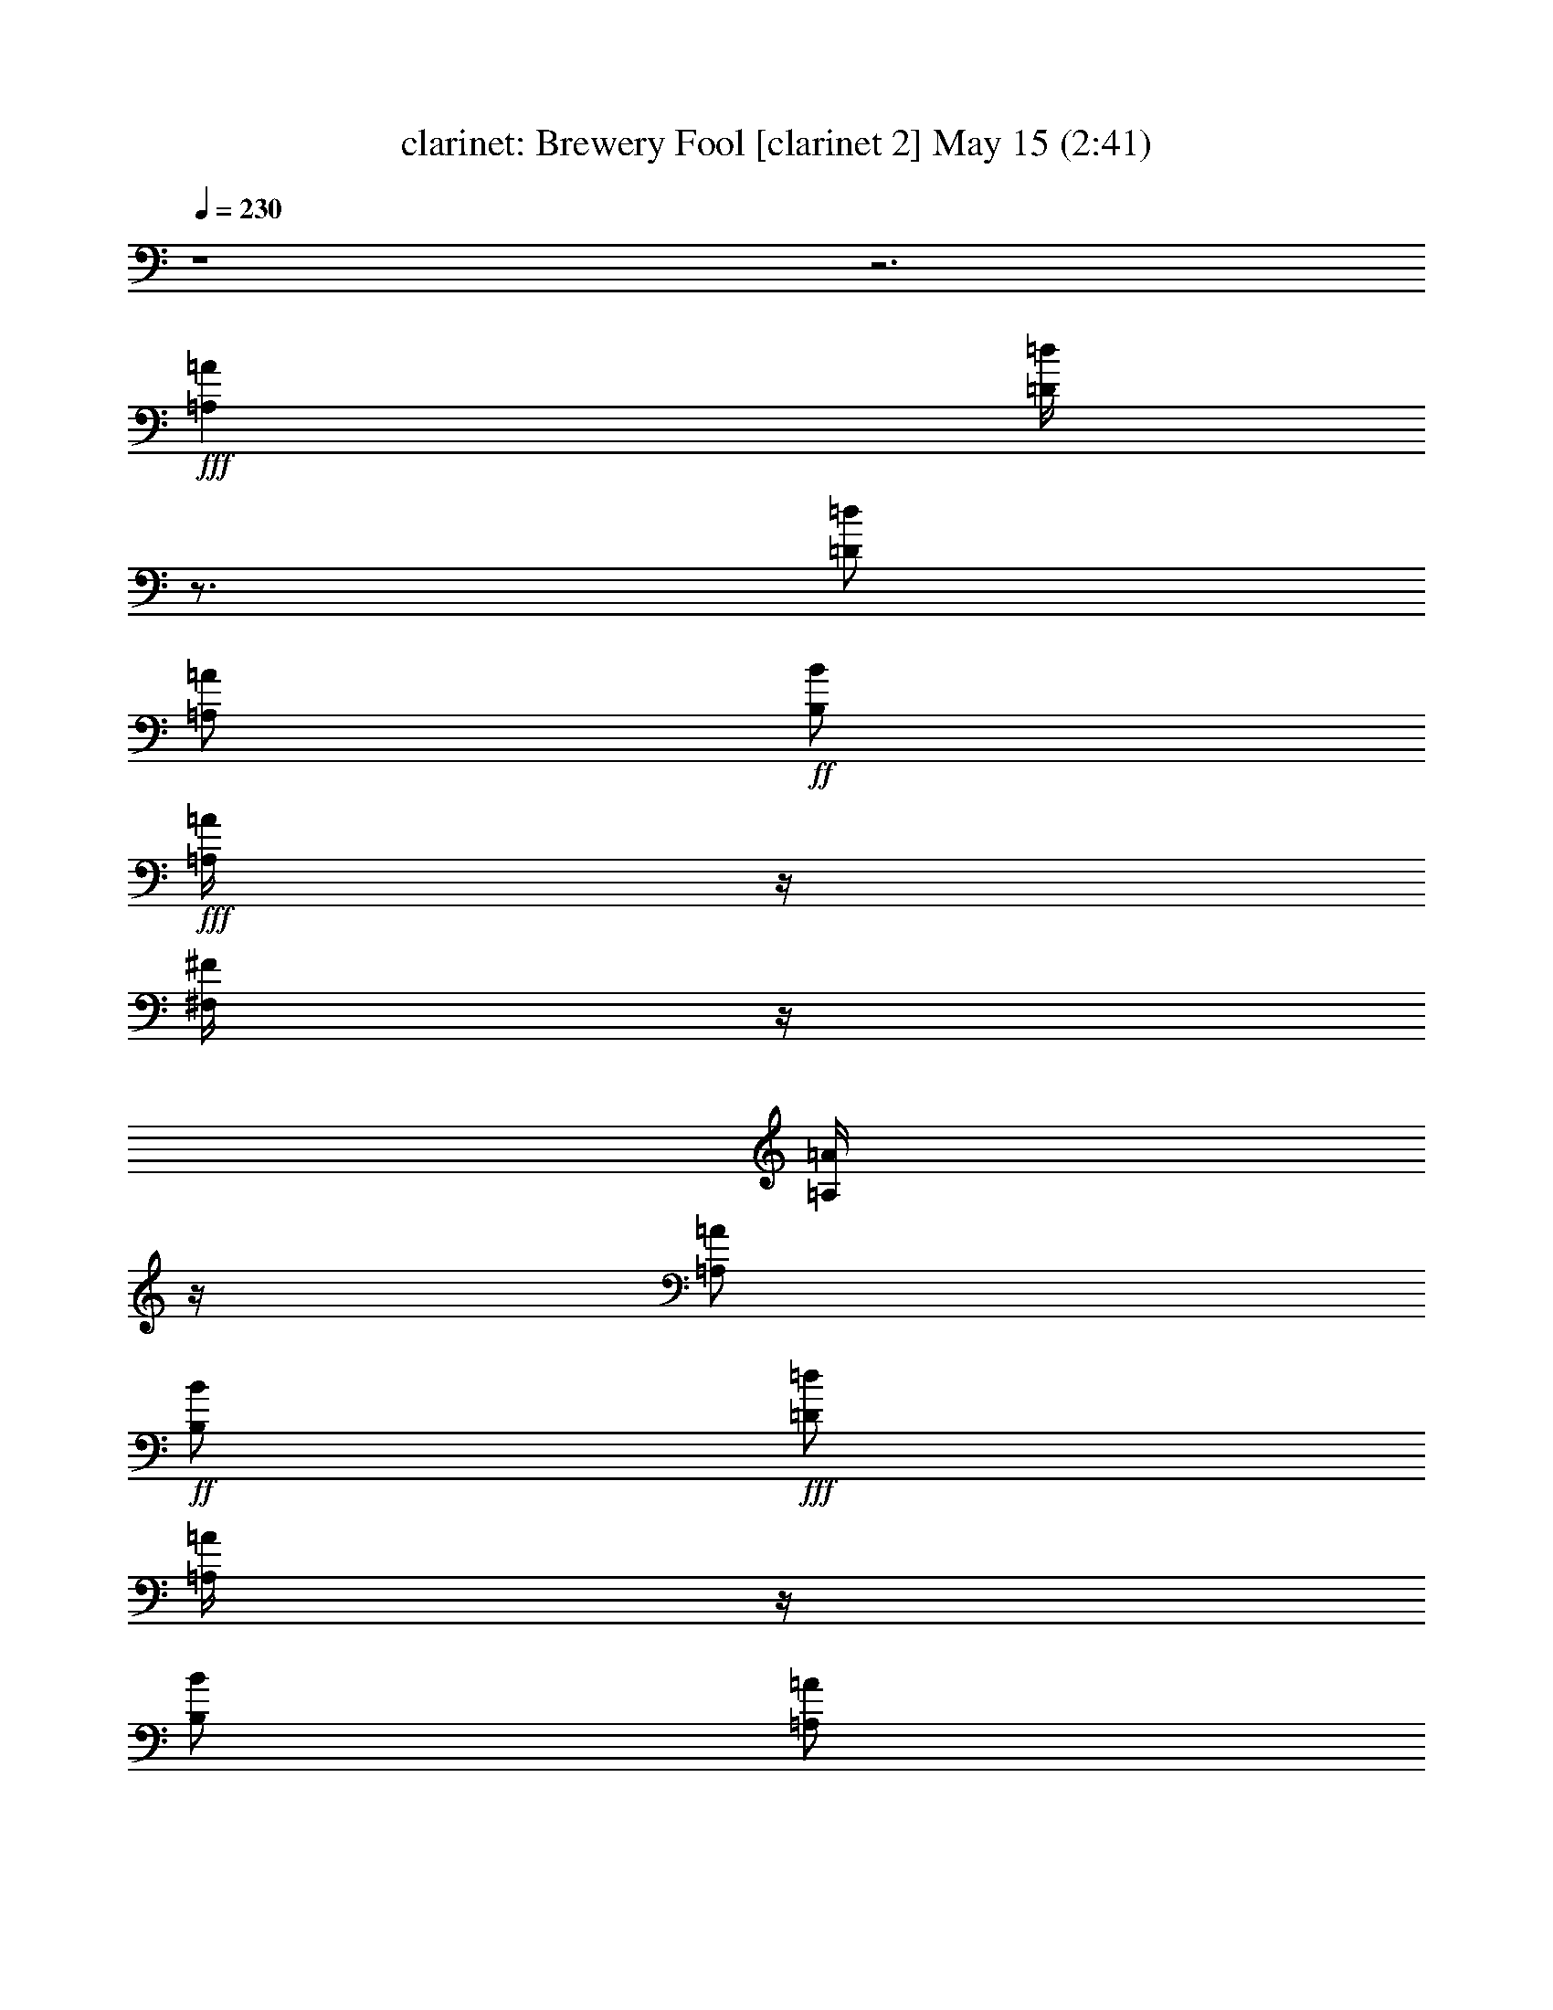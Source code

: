%  Brewery Fool
%  conversion by morganfey
%  http://fefeconv.mirar.org/?filter_user=morganfey&view=all
%  15 May 3:17
%  using Firefern's ABC converter
%  
%  Artist: 
%  Mood: irish, toe-tapping
%  
%  Playing multipart files:
%    /play <filename> <part> sync
%  example:
%  pippin does:  /play weargreen 2 sync
%  samwise does: /play weargreen 3 sync
%  pippin does:  /playstart
%  
%  If you want to play a solo piece, skip the sync and it will start without /playstart.
%  
%  
%  Recommended solo or ensemble configurations (instrument/file):
%  duo: clarinet/brewery_fool:6 - lute/brewery_fool:7
%  quintet: flute/brewery_fool:1 - clarinet/brewery_fool:2 - harp/brewery_fool:3 - theorbo/brewery_fool:4 - drums/brewery_fool:5
%  

X:6
T: clarinet: Brewery Fool [clarinet 2] May 15 (2:41)
Z: Transcribed by Firefern's ABC sequencer
%  Transcribed for Lord of the Rings Online playing
%  Transpose: 0 (0 octaves)
%  Tempo factor: 100%
L: 1/4
K: C
Q: 1/4=230
z4 z3
+fff+ [=A,=A]
[=D/4=d/4]
z3/4
[=D/2=d/2]
[=A,/2=A/2]
+ff+ [B,/2B/2]
+fff+ [=A,/4=A/4]
z/4
[^F,/4^F/4]
z/4
[=A,/4=A/4]
z/4
[=A,/2=A/2]
+ff+ [B,/2B/2]
+fff+ [=D/2=d/2]
[=A,/4=A/4]
z/4
[B,/2B/2]
[=A,/2=A/2]
+ff+ [^F,/2^F/2]
[=A,/4=A/4]
z/4
+fff+ [=A,/2=A/2]
[B,/2B/2]
[=D/2=d/2]
+ff+ [E/2e/2]
+fff+ [^F^f]
+ff+ [E/2e/2]
[=D/4=d/4]
z/4
+fff+ [B,/2B/2]
[E/4e/4]
z/4
[E/4e/4]
z/4
[=D/4=d/4]
z/4
[E/2e/2]
+ff+ [=G/2=g/2]
+fff+ [^F/2^f/2]
+ff+ [E/2e/2]
+fff+ [=D/2=d/2]
z/2
[=D/2=d/2]
[=A,/2=A/2]
[B,/2B/2]
[=A,/4=A/4]
z/4
[^F,/4^F/4]
z/4
[=A,/4=A/4]
z/4
[=A,/2=A/2]
[B,/2B/2]
[=D/2=d/2]
[=A,/2=A/2]
[B,/2B/2]
[=A,/2=A/2]
[^F,/4^F/4]
z/4
[=A,/4=A/4]
z/4
[=A,/2=A/2]
[B,/2B/2]
[=D/2=d/2]
[E/2e/2]
[^F/2^f/2]
[=D/4=d/4]
z/4
[E/2e/2]
[^C/2^c/2]
[=D/2=d/2]
[B,/4B/4]
z/4
[=A,/2=A/2]
+ff+ [^F,/2^F/2]
+fff+ [=D,/2=D/2]
z/2
[=A,/2=A/2-]
=A/4
z/4
[=D/4=d/4]
z3/4
[=D/2=d/2]
[=A,/2=A/2]
+ff+ [B,/2B/2]
+fff+ [=A,/4=A/4]
z/4
[^F,/4^F/4]
z/4
[=A,/4=A/4]
z/4
[=A,/2=A/2]
+ff+ [B,/2B/2]
+fff+ [=D/2=d/2]
[=A,/4=A/4]
z/4
[B,/2B/2]
[=A,/2=A/2]
+ff+ [^F,/2^F/2]
[=A,/4=A/4]
z/4
+fff+ [=A,/2=A/2]
[B,/2B/2]
[=D/2=d/2]
+ff+ [E/2e/2]
+fff+ [^F^f]
+ff+ [E/2e/2]
[=D/4=d/4]
z/4
+fff+ [B,/2B/2]
[E/4e/4]
z/4
[E/4e/4]
z/4
[=D/4=d/4]
z/4
[E/2e/2]
+ff+ [=G/2=g/2]
+fff+ [^F/2^f/2]
+ff+ [E/2e/2]
+fff+ [=D/2=d/2]
z/2
[=D/2=d/2]
[=A,/2=A/2]
[B,/2B/2]
[=A,/4=A/4]
z/4
[^F,/4^F/4]
z/4
[=A,/4=A/4]
z/4
[=A,/2=A/2]
[B,/2B/2]
[=D/2=d/2]
[=A,/2=A/2]
[B,/2B/2]
[=A,/2=A/2]
[^F,/4^F/4]
z/4
[=A,/4=A/4]
z/4
[=A,/2=A/2]
[B,/2B/2]
[=D/2=d/2]
[E/2e/2]
[^F/2^f/2]
[=D/4=d/4]
z/4
[E/2e/2]
[^C/2^c/2]
[=D/2=d/2]
[B,/4B/4]
z/4
[=A,/2=A/2]
+ff+ [^F,/2^F/2]
+fff+ [=D,/4=D/4]
z3/4
[^F/2^f/2]
[=G/2=g/2]
[=A/2=a/2]
z/2
[=A/2=a/2]
[=G/2=g/2]
[^F/2^f/2]
+ff+ [=G/2-=g/2-]
+fff+ [^F/4-=G/4^f/4-=g/4]
[^F/4^f/4]
[E/2e/2]
[=D/4=d/4]
z3/4
+ff+ [=D/2=d/2]
+fff+ [=A,/2=A/2]
[B,/2B/2]
[=A,/2=A/2]
[^F,/2^F/2]
[=A,/4=A/4]
z/4
[=A,/2=A/2]
[B,/2B/2]
[=D/2=d/2]
+ff+ [E/4e/4]
z/4
+fff+ [^F^f]
+ff+ [E/2e/2]
[=D/4=d/4]
z/4
+fff+ [B,/2B/2]
[E/4e/4]
z/4
[E/4e/4]
z/4
+ff+ [=D/4=d/4]
z/4
+fff+ [E/2e/2]
+ff+ [=G/2=g/2]
[^F/2^f/2]
+f+ [E/4e/4]
z/4
+fff+ [=A/2=a/2]
[B/4b/4]
z/4
+ff+ [=A/2=a/2]
[=G/4=g/4]
z/4
[^F/2^f/2]
+f+ [=G/2=g/2]
+fff+ [^F/2^f/2]
+ff+ [E/2e/2]
[=D/4=d/4]
z3/4
[=D/2=d/2]
[=A,/2=A/2]
[B,/2B/2]
+fff+ [=A,/4=A/4]
z/4
+ff+ [^F,/4^F/4]
z/4
[=A,/4=A/4]
z/4
+fff+ [=A,/2=A/2]
[B,/2B/2]
[=D/2=d/2]
+ff+ [E/2e/2]
+fff+ [^F/2^f/2]
+ff+ [=D/4=d/4]
z/4
[E/2e/2]
[^C/2^c/2]
+f+ [=D/2=d/2]
[B,/4B/4]
z/4
+fff+ [=A,/2=A/2]
+ff+ [^F,/2^F/2]
[=D,/2=D/2]
z/2
+fff+ [=A,3/4=A3/4]
z/4
[=D/4=d/4]
z3/4
[=D/2=d/2]
[=A,/2=A/2]
+ff+ [B,/2B/2]
+fff+ [=A,/4=A/4]
z/4
[^F,/4^F/4]
z/4
[=A,/4=A/4]
z/4
[=A,/2=A/2]
+ff+ [B,/2B/2]
+fff+ [=D/2=d/2]
[=A,/4=A/4]
z/4
[B,/2B/2]
[=A,/2=A/2]
+ff+ [^F,/2^F/2]
[=A,/4=A/4]
z/4
+fff+ [=A,/2=A/2]
[B,/2B/2]
[=D/2=d/2]
+ff+ [E/2e/2]
+fff+ [^F^f]
+ff+ [E/2e/2]
[=D/4=d/4]
z/4
+fff+ [B,/2B/2]
[E/4e/4]
z/4
[E/4e/4]
z/4
[=D/4=d/4]
z/4
[E/2e/2]
+ff+ [=G/2=g/2]
+fff+ [^F/2^f/2]
+ff+ [E/2e/2]
+fff+ [=D/2=d/2]
z/2
[=D/2=d/2]
[=A,/2=A/2]
[B,/2B/2]
[=A,/4=A/4]
z/4
[^F,/4^F/4]
z/4
[=A,/4=A/4]
z/4
[=A,/2=A/2]
[B,/2B/2]
[=D/2=d/2]
[=A,/2=A/2]
[B,/2B/2]
[=A,/2=A/2]
[^F,/4^F/4]
z/4
[=A,/4=A/4]
z/4
[=A,/2=A/2]
[B,/2B/2]
[=D/2=d/2]
[E/2e/2]
[^F/2^f/2]
[=D/4=d/4]
z/4
[E/2e/2]
[^C/2^c/2]
[=D/2=d/2]
[B,/4B/4]
z/4
[=A,/2=A/2]
+ff+ [^F,/2^F/2]
+fff+ [=D,/4=D/4]
z3/4
+f+ =A,
+fff+ [^F/4=d/4]
z3/4
[^F/2=d/2]
[=D/2=A/2]
+ff+ [E/2B/2]
+fff+ [=D/4=A/4]
z/4
[B,/4^F/4]
z/4
[=D/4=A/4]
z/4
[=D/2=A/2]
+ff+ [E/2B/2]
+fff+ [^F/2=d/2]
[=D/4-=A/4]
+mf+ =D/4
+fff+ [E/2B/2]
[=D/4=A/4-]
=A/4
+ff+ [B,/2^F/2]
[=D/4=A/4]
z/4
+fff+ [=D/4=A/4-]
=A/4
[E/2B/2]
[^F/2=d/2]
+ff+ [=G/4e/4-]
e/4
+fff+ [=A^f]
+ff+ [=G/2e/2]
[^F/4-=d/4]
+f+ ^F/4
+fff+ [E/2B/2]
[=G/4e/4]
z/4
[=G/4e/4]
z/4
[^F/4=d/4]
z/4
[=G/4e/4-]
e/4
+ff+ [B/2=g/2]
+fff+ [=A/2^f/2]
+ff+ [=G/2e/2]
+fff+ [^F/2=d/2]
z/2
[^F/2=d/2]
[=D/2=A/2]
[E/2B/2]
[=D/4=A/4]
z/4
[B,/4-^F/4]
+mf+ B,/4
+fff+ [=D/4=A/4]
z/4
[=D/2=A/2]
[E/2B/2]
[^F/2=d/2]
[=D/2=A/2]
[E/2B/2]
[=D/4=A/4-]
=A/4
[B,/4^F/4]
z/4
[=D/4=A/4]
z/4
[=D/2=A/2]
[E/2B/2]
[^F/2-=d/2]
[^F/4=G/4-e/4-]
[=G/4e/4]
[=A/2^f/2]
[^F/4-=d/4]
+ff+ ^F/4
+fff+ [=G/2e/2]
[E/2^c/2]
[^F/2=d/2]
[=G/4-B/4]
+mf+ =G/4
+fff+ [^F/2=A/2]
+ff+ [E/2^F/2]
+fff+ [=D/2^F/2]
z/2
[=A,3/4-=A3/4]
+f+ =A,/4
+fff+ [^F/4=d/4]
z3/4
[^F/2=d/2]
[=D/2=A/2]
+ff+ [E/2B/2]
+fff+ [=D/4=A/4]
z/4
[B,/4^F/4]
z/4
[=D/4=A/4]
z/4
[=D/2=A/2]
+ff+ [E/2B/2]
+fff+ [^F/2=d/2]
[=D/4-=A/4]
+mf+ =D/4
+fff+ [E/2B/2]
[=D/4=A/4-]
=A/4
+ff+ [B,/2^F/2]
[=D/4=A/4]
z/4
+fff+ [=D/4=A/4-]
=A/4
[E/2B/2]
[^F/2=d/2]
+ff+ [=G/4e/4-]
e/4
+fff+ [=A^f]
+ff+ [=G/2e/2]
[^F/4-=d/4]
+f+ ^F/4
+fff+ [E/2B/2]
[=G/4e/4]
z/4
[=G/4e/4]
z/4
[^F/4=d/4]
z/4
[=G/4e/4-]
e/4
+ff+ [B/2=g/2]
+fff+ [=A/2^f/2]
+ff+ [=G/2e/2]
+fff+ [^F/2=d/2]
z/2
[^F/2=d/2]
[=D/2=A/2]
[E/2B/2]
[=D/4=A/4]
z/4
[B,/4-^F/4]
+mf+ B,/4
+fff+ [=D/4=A/4]
z/4
[=D/2=A/2]
[E/2B/2]
[^F/2=d/2]
[=D/2=A/2]
[E/2B/2]
[=D/4=A/4-]
=A/4
[B,/4^F/4]
z/4
[=D/4=A/4]
z/4
[=D/2=A/2]
[E/2B/2]
[^F/2-=d/2]
[^F/4=G/4-e/4-]
[=G/4e/4]
[=A/2^f/2]
[^F/4-=d/4]
+ff+ ^F/4
+fff+ [=G/2e/2]
[E/2^c/2]
[^F/2=d/2]
[=G/4-B/4]
+mf+ =G/4
+fff+ [^F/2=A/2]
+ff+ [E/2^F/2]
+fff+ [=D/4^F/4-]
+f+ ^F/4
z3/2
+fff+ [=D,/4-^F,/4-=A,/4-^f/4]
+ff+ [=D,/4^F,/4=A,/4]
z/2
+fff+ ^f/4
+ff+ =g/2
+f+ ^f/4-
+ff+ [e/4-^f/4]
e3/4
=d/4
z3/4
+fff+ B
=A/2
z/2
B
=d/4
z3/4
^f/4
z3/4
^f/4
+ff+ =g/2
+f+ ^f/4-
+ff+ [e/4-^f/4]
e3/4
+fff+ =d/4
z3/4
^F/4
z/4
+f+ =G/2
+ff+ =A/2
B/4-
[=G,/4-=C/4-B/4]
+fff+ [E,-=G,-=C-=d]
+ff+ [E,/4-=G,/4=C/4]
+f+ E,/4
z/2
+fff+ [=D,/4-^F,/4-=A,/4-^f/4]
+ff+ [=D,/2^F,/2=A,/2]
z/4
+fff+ ^f/4
+ff+ =g/2
+f+ ^f/4-
+ff+ [e/4-^f/4]
e3/4
=d/4
z3/4
+fff+ B
+ff+ =A/2
z/2
+fff+ B
=d/2
z/2
^f/4
z3/4
+ff+ ^f/4
+f+ =g/2
+mf+ ^f/4
+f+ e
+ff+ =d/4
z3/4
^F/4
z/4
+f+ =G/2
+mf+ =A/2
+ff+ B/2
[=D,-^F,-=A,-=d]
[=D,/2^F,/2=A,/2]
z/2
+fff+ [E,/4-=G,/4-=C/4-e/4]
+f+ [E,/4-=G,/4=C/4]
E,/4
z/4
+ff+ e/4
+mf+ =f/2
+f+ e/4-
[=d/4-e/4]
=d3/4
+ff+ =c/4
z3/4
^A/2
+mf+ =A/2
+ff+ =G/2
+f+ =A/2
^A/2
=A/2
=G/2
z/2
+fff+ e/4
z3/4
+ff+ e/4
=f/2
e/4-
[=d/4-e/4]
+f+ =d/2
z/4
+ff+ =c/4
z3/4
^A/4
z/4
+f+ =A/2
=G/2
+ff+ E/2
+f+ [E,3/2=G,3/2=C3/2]
z/2
+fff+ [=D,/4-=G,/4-B,/4-b/4]
+ff+ [=D,/4-=G,/4B,/4]
=D,/4
z/4
=a/4
b/2
=a/4
+fff+ =g/4
z3/4
+ff+ e/4
=g/2
e/4
=d/2
z/2
B/4
+f+ =d/4
z/4
+mf+ B/4
+ff+ =A
=G/4
z3/4
E/4
z/4
+f+ =D/2
+ff+ E/2
+fff+ =G/2
+ff+ =A/2
=G/2
=A/2
B/2
+mf+ =d/2
+ff+ B/2
=d/2
e/2
=g3/4
z5/4
+fff+ [=D,/4-^F,/4-=A,/4-=c'/4]
+ff+ [=D,/2^F,/2=A,/2]
z/4
=c'/4-
[=a/4-=c'/4]
+f+ =a/4
=d/4
+fff+ b/4
z3/4
+ff+ b/4-
[=g/4-b/4]
+f+ =g/4
=d/4
+ff+ =a/2
+f+ ^f/2-
[e/4-^f/4]
+mf+ e/4
+ff+ =d/2
+fff+ [E,-=G,-=C-e]
+ff+ [E,/2-=G,/2=C/2^f/2]
E,/4
z/4
+fff+ [=D,/4-^F,/4-=A,/4-=c'/4]
+ff+ [=D,/2^F,/2=A,/2]
z/4
=c'/4-
[=a/4-=c'/4]
+f+ =a/4
=d/4
+fff+ b/4
z3/4
+ff+ b/4-
[=g/4-b/4]
+f+ =g/4
=d/4
+ff+ =a/2
+f+ ^f/2-
[e/4-^f/4]
+mf+ e/4
+ff+ =d/2
+fff+ [E,-=G,-=C-e]
+ff+ [E,/4=G,/4=C/4^f/4-]
^f/4
z/2
+fff+ [=D,/4-^F,/4-=A,/4-=c'/4]
+ff+ [=D,/4^F,/4=A,/4]
z/2
=c'/4-
[=a/4-=c'/4]
+f+ =a/4
=d/4
+fff+ [E,/4-=G,/4-=C/4-b/4]
+ff+ [E,3/4-=G,3/4-=C3/4-]
[E,/4-=G,/4=C/4b/4-]
[E,/4=g/4-b/4]
+f+ =g/4
=d/4
+ff+ [=D,/2^F,/2=A,/2=a/2]
+f+ ^f/2-
[e/4-^f/4]
+mf+ e/4
+ff+ =d/2
[E,-=G,-=C-e]
[E,/4-=G,/4=C/4-^f/4-]
[E,/4=C/4^f/4-]
^f/2
+fff+ [=D,/4-^F,/4-=A,/4-=c'/4]
+ff+ [=D,/4^F,/4=A,/4]
z/2
=c'/4-
[=a/4-=c'/4]
+f+ =a/4
=d/4
+fff+ [E,/4-=G,/4-=C/4-b/4]
+f+ [E,3/4-=G,3/4-=C3/4-]
+ff+ [E,/4-=G,/4=C/4b/4-]
[E,/4=g/4-b/4]
+f+ =g/4
=d/4
+ff+ [=D,/2^F,/2=A,/2=a/2]
+f+ ^f/2-
[e/4-^f/4]
+mf+ e/4
+ff+ =d/2
+fff+ B
+ff+ =A3/4
z/4
+fff+ [=D/4=d/4]
z3/4
[=D/2=d/2]
[=A,/2=A/2]
+ff+ [B,/2B/2]
+fff+ [=A,/4=A/4]
z/4
[^F,/4^F/4]
z/4
[=A,/4=A/4]
z/4
[=A,/2=A/2]
+ff+ [B,/2B/2]
+fff+ [=D/2=d/2]
[=A,/4=A/4]
z/4
[B,/2B/2]
[=A,/2=A/2]
+ff+ [^F,/2^F/2]
[=A,/4=A/4]
z/4
+fff+ [=A,/2=A/2]
[B,/2B/2]
[=D/2=d/2]
+ff+ [E/2e/2]
+fff+ [^F^f]
+ff+ [E/2e/2]
[=D/4=d/4]
z/4
+fff+ [B,/2B/2]
[E/4e/4]
z/4
[E/4e/4]
z/4
[=D/4=d/4]
z/4
[E/2e/2]
+ff+ [=G/2=g/2]
+fff+ [^F/2^f/2]
+ff+ [E/2e/2]
+fff+ [=D/2=d/2]
z/2
[=D/2=d/2]
[=A,/2=A/2]
[B,/2B/2]
[=A,/4=A/4]
z/4
[^F,/4^F/4]
z/4
[=A,/4=A/4]
z/4
[=A,/2=A/2]
[B,/2B/2]
[=D/2=d/2]
[=A,/2=A/2]
[B,/2B/2]
[=A,/2=A/2]
[^F,/4^F/4]
z/4
[=A,/4=A/4]
z/4
[=A,/2=A/2]
[B,/2B/2]
[=D/2=d/2]
[E/2e/2]
[^F/2^f/2]
[=D/4=d/4]
z/4
[E/2e/2]
[^C/2^c/2]
[=D/2=d/2]
[B,/4B/4]
z/4
[=A,/2=A/2]
+ff+ [^F,/2^F/2]
+fff+ [=D,/4=D/4-]
=D/4
z/2
[=A,/2=A/2-]
=A/4
z/4
[=D/4=d/4]
z3/4
[=D/2=d/2]
[=A,/2=A/2]
+ff+ [B,/2B/2]
+fff+ [=A,/4=A/4]
z/4
[^F,/4^F/4]
z/4
[=A,/4=A/4]
z/4
[=A,/2=A/2]
+ff+ [B,/2B/2]
+fff+ [=D/2=d/2]
[=A,/4=A/4]
z/4
[B,/2B/2]
[=A,/2=A/2]
+ff+ [^F,/2^F/2]
[=A,/4=A/4]
z/4
+fff+ [=A,/2=A/2]
[B,/2B/2]
[=D/2=d/2]
+ff+ [E/2e/2]
+fff+ [^F^f]
+ff+ [E/2e/2]
[=D/4=d/4]
z/4
+fff+ [B,/2B/2]
[E/4e/4]
z/4
[E/4e/4]
z/4
[=D/4=d/4]
z/4
[E/2e/2]
+ff+ [=G/2=g/2]
+fff+ [^F/2^f/2]
+ff+ [E/2e/2]
+fff+ [=D/2=d/2]
z/2
[=D/2=d/2]
[=A,/2=A/2]
[B,/2B/2]
[=A,/4=A/4]
z/4
[^F,/4^F/4]
z/4
[=A,/4=A/4]
z/4
[=A,/2=A/2]
[B,/2B/2]
[=D/2=d/2]
[=A,/2=A/2]
[B,/2B/2]
[=A,/2=A/2]
[^F,/4^F/4]
z/4
[=A,/4=A/4]
z/4
[=A,/2=A/2]
[B,/2B/2]
[=D/2=d/2]
[E/2e/2]
[^F/2^f/2]
[=D/4=d/4]
z/4
[E/2e/2]
[^C/2^c/2]
[=D/2=d/2]
[B,/4B/4]
z/4
[=A,/2=A/2]
+ff+ [^F,/2^F/2]
+fff+ [=D,/4=D/4-]
=D/4
z/2
[=A,/2=A/2-]
=A/4
z/4
[^F/4=d/4]
z3/4
[^F/2=d/2]
[=D/2=A/2]
+ff+ [E/2B/2]
+fff+ [=D/4=A/4]
z/4
[B,/4^F/4]
z/4
[=D/4=A/4]
z/4
[=D/2=A/2]
+ff+ [E/2B/2]
+fff+ [^F/2=d/2]
[=D/4-=A/4]
+mf+ =D/4
+fff+ [E/2B/2]
[=D/4=A/4-]
=A/4
+ff+ [B,/2^F/2]
[=D/4=A/4]
z/4
+fff+ [=D/4=A/4-]
=A/4
[E/2B/2]
[^F/2=d/2]
+ff+ [=G/4e/4-]
e/4
+fff+ [=A^f]
+ff+ [=G/2e/2]
[^F/4-=d/4]
+f+ ^F/4
+fff+ [E/2B/2]
[=G/4e/4]
z/4
[=G/4e/4]
z/4
[^F/4=d/4]
z/4
[=G/4e/4-]
e/4
+ff+ [B/2=g/2]
+fff+ [=A/2^f/2]
+ff+ [=G/2e/2]
+fff+ [^F/2=d/2]
z/2
[^F/2=d/2]
[=D/2=A/2]
[E/2B/2]
[=D/4=A/4]
z/4
[B,/4-^F/4]
+mf+ B,/4
+fff+ [=D/4=A/4]
z/4
[=D/2=A/2]
[E/2B/2]
[^F/2=d/2]
[=D/2=A/2]
[E/2B/2]
[=D/4=A/4-]
=A/4
[B,/4^F/4]
z/4
[=D/4=A/4]
z/4
[=D/2=A/2]
[E/2B/2]
[^F/2-=d/2]
[^F/4=G/4-e/4-]
[=G/4e/4]
[=A/2^f/2]
[^F/4-=d/4]
+ff+ ^F/4
+fff+ [=G/2e/2]
[E/2^c/2]
[^F/2=d/2]
[=G/4-B/4]
+mf+ =G/4
+fff+ [^F/2=A/2]
+ff+ [E/2^F/2]
+fff+ [=D/4^F/4-]
+f+ ^F/4
z/2
+fff+ =A/2
z/2
[^F/4=d/4]
z3/4
[^F/2=d/2]
[=D/2=A/2]
+ff+ [E/2B/2]
+fff+ [=D/4=A/4]
z/4
[B,/4^F/4]
z/4
[=D/4=A/4]
z/4
[=D/2=A/2]
+ff+ [E/2B/2]
+fff+ [^F/2=d/2]
[=D/4-=A/4]
+mf+ =D/4
+fff+ [E/2B/2]
[=D/4=A/4-]
=A/4
+ff+ [B,/2^F/2]
[=D/4=A/4]
z/4
+fff+ [=D/4=A/4-]
=A/4
[E/2B/2]
[^F/2=d/2]
+ff+ [=G/4e/4-]
e/4
+fff+ [=A^f]
+ff+ [=G/2e/2]
[^F/4-=d/4]
+f+ ^F/4
+fff+ [E/2B/2]
[=G/4e/4]
z/4
[=G/4e/4]
z/4
[^F/4=d/4]
z/4
[=G/4e/4-]
e/4
+ff+ [B/2=g/2]
+fff+ [=A/2^f/2]
+ff+ [=G/2e/2]
+fff+ [^F/2=d/2]
z/2
[^F/2=d/2]
[=D/2=A/2]
[E/2B/2]
[=D/4=A/4]
z/4
[B,/4-^F/4]
+mf+ B,/4
+fff+ [=D/4=A/4]
z/4
[=D/2=A/2]
[E/2B/2]
[^F/2=d/2]
[=D/2=A/2]
[E/2B/2]
[=D/4=A/4-]
=A/4
[B,/4^F/4]
z/4
[=D/4=A/4]
z/4
[=D/2=A/2]
[E/2B/2]
[^F/2-=d/2]
[^F/4=G/4-e/4-]
[=G/4e/4]
[=A/2^f/2]
[^F/4-=d/4]
+ff+ ^F/4
+fff+ [=G/2e/2]
[E/2^c/2]
[^F/2=d/2]
[=G/4-B/4]
+mf+ =G/4
+fff+ [^F/2=A/2]
+ff+ [E/2^F/2]
+fff+ [=D/2^F/2]
z/2
=A3/4
z/4
[^F/4=d/4]
z3/4
[^F/2=d/2]
[=D/2=A/2]
+ff+ [E/2B/2]
+fff+ [=D/4=A/4]
z/4
[B,/4^F/4]
z/4
[=D/4=A/4]
z/4
[=D/2=A/2]
+ff+ [E/2B/2]
+fff+ [^F/2=d/2]
[=D/4-=A/4]
+mf+ =D/4
+fff+ [E/2B/2]
[=D/4=A/4-]
=A/4
+ff+ [B,/2^F/2]
[=D/4=A/4]
z/4
+fff+ [=D/4=A/4-]
=A/4
[E/2B/2]
[^F/2=d/2]
+ff+ [=G/4e/4-]
e/4
+fff+ [=A^f]
+ff+ [=G/2e/2]
[^F/4-=d/4]
+f+ ^F/4
+fff+ [E/2B/2]
[=G/4e/4]
z/4
[=G/4e/4]
z/4
[^F/4=d/4]
z/4
[=G/4e/4-]
e/4
+ff+ [B/2=g/2]
+fff+ [=A/2^f/2]
+ff+ [=G/2e/2]
+fff+ [^F/2=d/2]
z/2
[^F/2=d/2]
[=D/2=A/2]
[E/2B/2]
[=D/4=A/4]
z/4
[B,/4-^F/4]
+mf+ B,/4
+fff+ [=D/4=A/4]
z/4
[=D/2=A/2]
[E/2B/2]
[^F/2=d/2]
[=D/2=A/2]
[E/2B/2]
[=D/4=A/4-]
=A/4
[B,/4^F/4]
z/4
[=D/4=A/4]
z/4
[=D/2=A/2]
[E/2B/2]
[^F/2-=d/2]
[^F/4=G/4-e/4-]
[=G/4e/4]
[=A/2^f/2]
[^F/4-=d/4]
+ff+ ^F/4
+fff+ [=G/2e/2]
[E/2^c/2]
[^F/2=d/2]
[=G/4-B/4]
+mf+ =G/4
+fff+ [^F/2=A/2]
+ff+ [E/2^F/2]
+fff+ [=D/4^F/4-]
+f+ ^F/4
z/2
+fff+ [^F/2^f/2]
[=G/2=g/2]
[=A/2=a/2]
z/2
[=A/2=a/2]
[=G/2=g/2]
[^F/2^f/2]
+ff+ [=G/2-=g/2-]
+fff+ [^F/4-=G/4^f/4-=g/4]
[^F/4^f/4]
[E/2e/2]
[=D/4=d/4]
z3/4
+ff+ [=D/2=d/2]
+fff+ [=A,/2=A/2]
[B,/2B/2]
[=A,/2=A/2]
[^F,/2^F/2]
[=A,/4=A/4]
z/4
[=A,/2=A/2]
[B,/2B/2]
[=D/2=d/2]
+ff+ [E/4e/4]
z/4
+fff+ [^F^f]
+ff+ [E/2e/2]
[=D/4=d/4]
z/4
+fff+ [B,/2B/2]
[E/4e/4]
z/4
[E/4e/4]
z/4
+ff+ [=D/4=d/4]
z/4
+fff+ [E/2e/2]
+ff+ [=G/2=g/2]
[^F/2^f/2]
+f+ [E/4e/4]
z/4
+fff+ [=A/2=a/2]
[B/4b/4]
z/4
+ff+ [=A/2=a/2]
[=G/4=g/4]
z/4
[^F/2^f/2]
+f+ [=G/2=g/2]
+fff+ [^F/2^f/2]
+ff+ [E/2e/2]
[=D/4=d/4]
z3/4
[=D/2=d/2]
[=A,/2=A/2]
[B,/2B/2]
+fff+ [=A,/4=A/4]
z/4
+ff+ [^F,/4^F/4]
z/4
[=A,/4=A/4]
z/4
+fff+ [=A,/2=A/2]
[B,/2B/2]
[=D/2=d/2]
+ff+ [E/2e/2]
+fff+ [^F/2^f/2]
+ff+ [=D/4=d/4]
z/4
[E/2e/2]
[^C/2^c/2]
+f+ [=D/2=d/2]
[B,/4B/4]
z/4
+fff+ [=A,/2=A/2]
+ff+ [^F,/2^F/2]
[=D,/2-=D/2]
+mf+ =D,/2
z
+fff+ [=D/4=d/4]
z3/4
[=D/2=d/2]
[=A,/2=A/2]
+ff+ [B,/2B/2]
+fff+ [=A,/4=A/4]
z/4
[^F,/4^F/4]
z/4
[=A,/4=A/4]
z/4
[=A,/2=A/2]
+ff+ [B,/2B/2]
+fff+ [=D/2=d/2]
[=A,/4=A/4]
z/4
[B,/2B/2]
[=A,/2=A/2]
+ff+ [^F,/2^F/2]
[=A,/4=A/4]
z/4
+fff+ [=A,/2=A/2]
[B,/2B/2]
[=D/2=d/2]
+ff+ [E/2e/2]
+fff+ [^F^f]
+ff+ [E/2e/2]
[=D/4=d/4]
z/4
+fff+ [B,/2B/2]
[E/4e/4]
z/4
[E/4e/4]
z/4
[=D/4=d/4]
z/4
[E/2e/2]
+ff+ [=G/2=g/2]
+fff+ [^F/2^f/2]
+ff+ [E/2e/2]
+fff+ [=D/2=d/2]
z/2
[=D/2=d/2]
[=A,/2=A/2]
[B,/2B/2]
[=A,/4=A/4]
z/4
[^F,/4^F/4]
z/4
[=A,/4=A/4]
z/4
[=A,/2=A/2]
[B,/2B/2]
[=D/2=d/2]
[=A,/2=A/2]
[B,/2B/2]
[=A,/2=A/2]
[^F,/4^F/4]
z/4
[=A,/4=A/4]
z/4
[=A,/2=A/2]
[B,/2B/2]
[=D/2=d/2]
[E/2e/2]
[^F/2^f/2]
[=D/4=d/4]
z/4
[E/2e/2]
[^C/2^c/2]
[=D/2=d/2]
[B,/4B/4]
z/4
[=A,/2=A/2]
+ff+ [^F,/2^F/2]
+fff+ [=D,/4=D/4-]
=D/4
z/2
+ff+ =A,/2
z/2
+fff+ [^F/4=d/4]
z3/4
[^F/2=d/2]
[=D/2=A/2]
+ff+ [E/2B/2]
+fff+ [=D/4=A/4]
z/4
[B,/4^F/4]
z/4
[=D/4=A/4]
z/4
[=D/2=A/2]
+ff+ [E/2B/2]
+fff+ [^F/2=d/2]
[=D/4-=A/4]
+mf+ =D/4
+fff+ [E/2B/2]
[=D/4=A/4-]
=A/4
+ff+ [B,/2^F/2]
[=D/4=A/4]
z/4
+fff+ [=D/4=A/4-]
=A/4
[E/2B/2]
[^F/2=d/2]
+ff+ [=G/4e/4-]
e/4
+fff+ [=A^f]
+ff+ [=G/2e/2]
[^F/4-=d/4]
+f+ ^F/4
+fff+ [E/2B/2]
[=G/4e/4]
z/4
[=G/4e/4]
z/4
[^F/4=d/4]
z/4
[=G/4e/4-]
e/4
+ff+ [B/2=g/2]
+fff+ [=A/2^f/2]
+ff+ [=G/2e/2]
+fff+ [^F/2=d/2]
z/2
[^F/2=d/2]
[=D/2=A/2]
[E/2B/2]
[=D/4=A/4]
z/4
[B,/4-^F/4]
+mf+ B,/4
+fff+ [=D/4=A/4]
z/4
[=D/2=A/2]
[E/2B/2]
[^F/2=d/2]
[=D/2=A/2]
[E/2B/2]
[=D/4=A/4-]
=A/4
[B,/4^F/4]
z/4
[=D/4=A/4]
z/4
[=D/2=A/2]
[E/2B/2]
[^F/2-=d/2]
[^F/4=G/4-e/4-]
[=G/4e/4]
[=A/2^f/2]
[^F/4-=d/4]
+ff+ ^F/4
+fff+ [=G/2e/2]
[E/2^c/2]
[^F/2=d/2]
[=G/4-B/4]
+mf+ =G/4
+fff+ [^F/2=A/2]
+ff+ [E/2^F/2]
+fff+ [=D/2^F/2]
z3/2
[^F/4=d/4]
z3/4
[^F/2=d/2]
[=D/2=A/2]
+ff+ [E/2B/2]
+fff+ [=D/4=A/4]
z/4
[B,/4^F/4]
z/4
[=D/4=A/4]
z/4
[=D/2=A/2]
+ff+ [E/2B/2]
+fff+ [^F/2=d/2]
[=D/4-=A/4]
+mf+ =D/4
+fff+ [E/2B/2]
[=D/4=A/4-]
=A/4
+ff+ [B,/2^F/2]
[=D/4=A/4]
z/4
+fff+ [=D/4=A/4-]
=A/4
[E/2B/2]
[^F/2=d/2]
+ff+ [=G/4e/4-]
e/4
+fff+ [=A^f]
+ff+ [=G/2e/2]
[^F/4-=d/4]
+f+ ^F/4
+fff+ [E/2B/2]
[=G/4e/4]
z/4
[=G/4e/4]
z/4
[^F/4=d/4]
z/4
[=G/4e/4-]
e/4
+ff+ [B/2=g/2]
+fff+ [=A/2^f/2]
+ff+ [=G/2e/2]
+fff+ [^F/2=d/2]
z/2
[^F/2=d/2]
[=D/2=A/2]
[E/2B/2]
[=D/4=A/4]
z/4
[B,/4-^F/4]
+mf+ B,/4
+fff+ [=D/4=A/4]
z/4
[=D/2=A/2]
[E/2B/2]
[^F/2=d/2]
[=D/2=A/2]
[E/2B/2]
[=D/4=A/4-]
=A/4
[B,/4^F/4]
z/4
[=D/4=A/4]
z/4
[=D/2=A/2]
[E/2B/2]
[^F/2-=d/2]
[^F/4=G/4-e/4-]
[=G/4e/4]
[=A/2^f/2]
[^F/4-=d/4]
+ff+ ^F/4
+fff+ [=G/2e/2]
[E/2^c/2]
[^F/2=d/2]
[=G/4-B/4]
+mf+ =G/4
+fff+ [^F/2=A/2]
+ff+ [E/2^F/2]
+fff+ [=D/2^F/2]
z3/2
[^F/4=d/4]
z3/4
[^F/2=d/2]
[=D/2=A/2]
+ff+ [E/2B/2]
+fff+ [=D/4=A/4]
z/4
[B,/4^F/4]
z/4
[=D/4=A/4]
z/4
[=D/2=A/2]
+ff+ [E/2B/2]
+fff+ [^F/2=d/2]
[=D/4-=A/4]
+mf+ =D/4
+fff+ [E/2B/2]
[=D/4=A/4-]
=A/4
+ff+ [B,/2^F/2]
[=D/4=A/4]
z/4
+fff+ [=D/4=A/4-]
=A/4
[E/2B/2]
[^F/2=d/2]
+ff+ [=G/4e/4-]
e/4
+fff+ [=A^f]
+ff+ [=G/2e/2]
[^F/4-=d/4]
+f+ ^F/4
+fff+ [E/2B/2]
[=G/4e/4]
z/4
[=G/4e/4]
z/4
[^F/4=d/4]
z/4
[=G/4e/4-]
e/4
+ff+ [B/2=g/2]
+fff+ [=A/2^f/2]
+ff+ [=G/2e/2]
+fff+ [^F/2=d/2]
z/2
[^F/2=d/2]
[=D/2=A/2]
[E/2B/2]
[=D/4=A/4]
z/4
[B,/4-^F/4]
+mf+ B,/4
+fff+ [=D/4=A/4]
z/4
[=D/2=A/2]
[E/2B/2]
[^F/2=d/2]
[=D/2=A/2]
[E/2B/2]
[=D/4=A/4-]
=A/4
[B,/4^F/4]
z/4
[=D/4=A/4]
z/4
[=D/2=A/2]
[E/2B/2]
[^F/2-=d/2]
[^F/4=G/4-e/4-]
[=G/4e/4]
[=A/2^f/2]
[^F/4-=d/4]
+ff+ ^F/4
+fff+ [=G/2e/2]
[E/2^c/2]
[^F/2=d/2]
[=G/4-B/4]
+mf+ =G/4
+fff+ [^F/2=A/2]
+ff+ [E/2^F/2]
+fff+ [=D/2^F/2]


X:7
T: lute: Brewery Fool [lute] May 15 (2:41)
Z: Transcribed by Firefern's ABC sequencer
%  Transcribed for Lord of the Rings Online playing
%  Transpose: 0 (0 octaves)
%  Tempo factor: 100%
L: 1/4
K: C
Q: 1/4=230
z4 z4
+ff+ [=D/2=d/2-=a/2-]
+mf+ [=d/2-=a/2-]
+f+ [=D/2^F/2=A/2=d/2-=a/2-]
+fff+ [=D/2=d/2-=a/2-]
+f+ [B,=d-=a-]
+ff+ [=A,/2-=D/2^F/2=A/2-=d/2-=a/2-]
[=A,/4-=A/4=d/4-=a/4-]
[=A,3/4=d3/4-=a3/4-]
+mf+ [=d/2-=a/2-]
+ff+ [=D/2-^F/2=A/2-=d/2-=a/2-]
[=D/4=A/4=d/4-=a/4-]
+mf+ [=d/4-=a/4-]
+ff+ [B,=d-=a-]
+f+ [=A,/2=D/2^F/2=A/2=d/2=a/2]
z/2
+ff+ [=G,/2=d/2-=g/2-]
+f+ [=d/2-=g/2-]
[=D/2-=G/2-B/2-=d/2-=g/2-]
+ff+ [=G,/4-=D/4=G/4B/4=d/4-=g/4-]
[=G,/4=d/4-=g/4-]
[B,3/4=d3/4-=g3/4]
+mf+ =d/4
+ff+ [=A,/2-=D/2=G/2B/2]
=A,/2-
[=A,/4^c/4-e/4-=a/4-]
+f+ [^c3/4-e3/4-=a3/4-]
+ff+ [=A,/2^C/2=A/2-^c/2-e/2-=a/2-]
+f+ [=A/4^c/4-e/4-=a/4-]
[^c/4-e/4-=a/4-]
+fff+ [=A,3/4^c3/4-e3/4-=a3/4]
+f+ [^c/4e/4-]
+fff+ [B,/4-^C/4-E/4-=A/4-e/4]
[B,/2-^C/2E/2=A/2]
B,/4
[=D3/4=d3/4-^f3/4-=a3/4-]
+f+ [=d/4-^f/4-=a/4-]
[=D/2^F/2-=A/2-=d/2-^f/2-=a/2-]
[=D/4-^F/4=A/4=d/4-^f/4-=a/4-]
[=D/4=d/4-^f/4-=a/4-]
+ff+ [B,=d-^f-=a-]
+f+ [=D3/4^F3/4=A3/4=d3/4-^f3/4-=a3/4-]
[=d5/4-^f5/4-=a5/4-]
[=D3/4^F3/4=A3/4=d3/4-^f3/4-=a3/4-]
[=d/4-^f/4-=a/4-]
+ff+ [B,=d-^f-=a-]
+f+ [=D/4-^F/4-=A/4-=d/4^f/4=a/4]
+mf+ [=D/4^F/4=A/4]
z/2
+ff+ [=D=d-=a-]
+f+ [^F,/2-=D/2^F/2=A/2=d/2-=a/2-]
[^F,/4-=d/4=a/4]
^F,/4
+ff+ [=G,=d-b-]
[=A,/2-=D/2=G/2-B/2=d/2b/2]
[=A,/4=G/4]
z/4
+f+ [^ce-=a-]
+fff+ [B,/2-E/2=A/2^c/2e/2=a/2]
B,/2
[=D=d^f=a]
+f+ [^F/2=A/2=d/2]
z/2
+fff+ [=D/2^f/2-=a/2-]
+mf+ [^f/2-=a/2-]
+f+ [=D/2^F/2=A/2^f/2-=a/2-]
+ff+ [=D/2^f/2-=a/2-]
+f+ [B,^f-=a-]
[=D/2^F/2=A/2-^f/2-=a/2-]
[=A/4^f/4-=a/4-]
+mf+ [^f5/4-=a5/4-]
+ff+ [=D/2-^F/2=A/2-^f/2-=a/2-]
[=D/4=A/4^f/4-=a/4-]
+mf+ [^f/4-=a/4-]
+ff+ [B,^f-=a-]
+f+ [=A,/2=D/2^F/2=A/2^f/2=a/2]
z/2
+ff+ [=G,/2=d/2-=g/2-]
+f+ [=d/2-=g/2-]
[=D/2-=G/2-B/2-=d/2-=g/2-]
+ff+ [=G,/4-=D/4=G/4B/4=d/4-=g/4-]
[=G,/4=d/4-=g/4-]
[B,3/4=d3/4-=g3/4]
+mf+ =d/4
+ff+ [=A,/2-=D/2=G/2B/2]
=A,/2-
[=A,/4^c/4-e/4-=a/4-]
+f+ [^c3/4-e3/4-=a3/4-]
+ff+ [=A,/2^C/2E/2-^c/2-e/2-=a/2-]
+f+ [E/4^c/4-e/4-=a/4-]
[^c/4-e/4-=a/4-]
+fff+ [=A,3/4^c3/4-e3/4-=a3/4]
+f+ [^c/4e/4-]
+fff+ [B,/4-^C/4-E/4-=A/4-e/4]
[B,/2-^C/2E/2=A/2]
B,/4
[=D3/4=d3/4-=a3/4-]
+f+ [=d/4-=a/4-]
[=D/2^F/2-=A/2-=d/2-=a/2-]
[=D/4-^F/4=A/4=d/4-=a/4-]
[=D/4=d/4-=a/4-]
+ff+ [B,=d-=a-]
+f+ [=D3/4^F3/4=A3/4=d3/4-=a3/4-]
[=d5/4-=a5/4-]
[=D3/4^F3/4=A3/4=d3/4-=a3/4-]
[=d/4-=a/4-]
+ff+ [B,=d-=a-]
+f+ [=A,/4-=D/4-^F/4-=A/4-=d/4=a/4]
+mf+ [=A,/4=D/4^F/4=A/4]
z/2
+ff+ [=D=d-=a-]
+f+ [^F,/2-=D/2^F/2=A/2=d/2-=a/2-]
[^F,/4-=d/4=a/4]
^F,/4
+ff+ [=G,=g-b-]
[=A,/4-=D/4-=G/4-B/4-=g/4b/4-]
[=A,/4-=D/4=G/4-B/4b/4]
[=A,/4=G/4]
z/4
+f+ [^ce-=a-]
+fff+ [B,/2-E/2=A/2^c/2e/2=a/2]
B,/2
[=D=d^f=a]
+f+ [^F/2=A/2=d/2]
z/2
+fff+ [=D/2=d/2-^f/2-=a/2-]
+mf+ [=d/2-^f/2-=a/2-]
+f+ [=D/2^F/2=A/2=d/2-^f/2-=a/2-]
+ff+ [=D/2=d/2-^f/2-=a/2-]
+f+ [B,=d-^f-=a-]
+ff+ [=A,/2-=D/2^F/2=d/2-^f/2-=a/2-]
[=A,=d-^f-=a-]
+mf+ [=d/2-^f/2-=a/2-]
+ff+ [=D/2-^F/2=A/2-=d/2-^f/2-=a/2-]
[=D/4=A/4=d/4-^f/4-=a/4-]
+mf+ [=d/4-^f/4-=a/4-]
+ff+ [B,=d-^f-=a-]
+f+ [=A,/2=D/2^F/2=d/2^f/2=a/2]
z/2
+ff+ [=G,/2=g/2-b/2-]
+f+ [=g/2-b/2-]
[=D/2-=G/2-B/2-=g/2-b/2-]
+ff+ [=G,/4-=D/4=G/4B/4=g/4-b/4-]
[=G,/4=g/4-b/4-]
[B,3/4=g3/4b3/4-]
+mf+ b/4
+ff+ [=A,/2-=D/2=G/2B/2]
=A,/2-
[=A,/4^c/4-e/4-=a/4-]
+f+ [^c3/4-e3/4-=a3/4-]
[^C/2E/2-=A/2-^c/2-e/2-=a/2-]
[E/4=A/4^c/4-e/4-=a/4-]
[^c/4-e/4-=a/4-]
+fff+ [=A,3/4^c3/4-e3/4-=a3/4]
+f+ [^c/4e/4-]
+fff+ [B,/4-^C/4-E/4-=A/4-e/4]
[B,/2-^C/2E/2=A/2]
B,/4
[=D3/4^f3/4-=a3/4-]
+f+ [^f/4-=a/4-]
[=D/2^F/2-=A/2-^f/2-=a/2-]
[=D/4-^F/4=A/4^f/4-=a/4-]
[=D/4^f/4-=a/4-]
+ff+ [B,^f-=a-]
+f+ [=A,3/4-=D3/4^F3/4=A3/4^f3/4-=a3/4-]
[=A,/2^f/2-=a/2-]
[^f3/4-=a3/4-]
[=D3/4^F3/4=A3/4^f3/4-=a3/4-]
[^f/4-=a/4-]
+ff+ [B,^f-=a-]
+f+ [=A,/4-=D/4-^F/4-=A/4-^f/4=a/4]
+mf+ [=A,/4=D/4^F/4=A/4]
z/2
+ff+ [=D=d-^f-=a-]
+f+ [^F,/2-=D/2^F/2=d/2-^f/2=a/2-]
[^F,/4-=d/4=a/4]
^F,/4
+ff+ [=G,=d-b-]
[=A,/2-=D/2=G/2-B/2=d/2b/2]
[=A,/4=G/4]
z/4
+f+ [^ce-=a-]
+fff+ [B,/2-E/2=A/2^c/2e/2=a/2]
B,/2
[=D=d^f=a]
+f+ [^F/2=A/2=d/2]
z/2
+fff+ [=D/2^f/2-=a/2-]
+mf+ [^f/2-=a/2-]
+f+ [=D/2^F/2=A/2^f/2-=a/2-]
+ff+ [=D/2^f/2-=a/2-]
+f+ [B,^f-=a-]
+ff+ [=A,/2-=D/2^F/2^f/2-=a/2-]
[=A,^f-=a-]
+mf+ [^f/2-=a/2-]
+ff+ [=D/2-^F/2=A/2-^f/2-=a/2-]
[=D/4=A/4^f/4-=a/4-]
+mf+ [^f/4-=a/4-]
+ff+ [B,^f-=a-]
+f+ [=A,/2=D/2^F/2=A/2^f/2=a/2]
z/2
+ff+ [=G,/2=d/2-b/2-]
+mf+ [=d/2-b/2-]
[=D/2-=G/2-B/2-=d/2-b/2-]
+ff+ [=G,/4-=D/4=G/4B/4=d/4-b/4-]
[=G,/4=d/4-b/4-]
[B,3/4=d3/4-b3/4-]
+mf+ [=d/4b/4]
+ff+ [=A,/2-=D/2=G/2B/2]
=A,/2-
[=A,/4^c/4-e/4-=a/4-]
+f+ [^c3/4-e3/4-=a3/4-]
+ff+ [=A,/2^C/2E/2-^c/2-e/2-=a/2-]
+f+ [E/4^c/4-e/4-=a/4-]
[^c/4-e/4-=a/4-]
+fff+ [=A,3/4^c3/4-e3/4-=a3/4]
+f+ [^c/4e/4-]
+fff+ [B,/4-^C/4-E/4-=A/4-e/4]
[B,/2-^C/2E/2=A/2]
B,/4
[=D3/4=d3/4-^f3/4-=a3/4-]
+f+ [=d/4-^f/4-=a/4-]
[=D/2^F/2-=A/2-=d/2-^f/2-=a/2-]
[=D/4-^F/4=A/4=d/4-^f/4-=a/4-]
[=D/4=d/4-^f/4-=a/4-]
+ff+ [B,=d-^f-=a-]
+f+ [=A,3/4-=D3/4^F3/4=d3/4-^f3/4-=a3/4-]
[=A,/2=d/2-^f/2-=a/2-]
[=d3/4-^f3/4-=a3/4-]
[=D3/4^F3/4=A3/4=d3/4-^f3/4-=a3/4-]
[=d/4-^f/4-=a/4-]
+ff+ [B,=d-^f-=a-]
+f+ [=A,/4-=D/4-^F/4-=d/4^f/4=a/4]
+mf+ [=A,/4=D/4^F/4]
z/2
+ff+ [=D=d-^f-=a-]
+f+ [^F,/2-=D/2^F/2=d/2-^f/2=a/2-]
[^F,/4-=d/4=a/4]
^F,/4
+ff+ [=G,=d-b-]
[=A,/2-=D/2=G/2-B/2=d/2b/2]
[=A,/4=G/4]
z/4
+f+ [^ce-=a-]
+fff+ [B,/2-E/2=A/2^c/2e/2=a/2]
B,/2
[=D/2-^F/2=A/2=d/2-^f/2-=a/2-]
[=D/2=d/2^f/2=a/2]
z
+ff+ [=D/2^f/2-=a/2-]
+mf+ [^f/2-=a/2-]
+f+ [=D/2^F/2=A/2^f/2-=a/2-]
+fff+ [=D/2^f/2-=a/2-]
+f+ [B,^f-=a-]
[=D/2^F/2=A/2-^f/2-=a/2-]
[=A/4^f/4-=a/4-]
+mf+ [^f5/4-=a5/4-]
+ff+ [=D/2-^F/2=A/2-^f/2-=a/2-]
[=D/4=A/4^f/4-=a/4-]
+mf+ [^f/4-=a/4-]
+ff+ [B,^f-=a-]
+f+ [=A,/2=D/2^F/2=A/2^f/2=a/2]
z/2
+ff+ [=G,/2=g/2-b/2-]
+f+ [=g/2-b/2-]
[=D/2-=G/2-B/2-=g/2-b/2-]
+ff+ [=G,/4-=D/4=G/4B/4=g/4-b/4-]
[=G,/4=g/4-b/4-]
[B,3/4=g3/4b3/4-]
+mf+ b/4
+ff+ [=A,/2-=D/2=G/2B/2]
=A,/2-
[=A,/4^c/4-e/4-=a/4-]
+f+ [^c3/4-e3/4-=a3/4-]
[^C/2E/2-=A/2-^c/2-e/2-=a/2-]
[E/4=A/4^c/4-e/4-=a/4-]
[^c/4-e/4-=a/4-]
+fff+ [=A,3/4^c3/4-e3/4-=a3/4]
+f+ [^c/4e/4-]
+fff+ [B,/4-^C/4-E/4-=A/4-e/4]
[B,/2-^C/2E/2=A/2]
B,/4
[=D3/4=d3/4-^f3/4-=a3/4-]
+f+ [=d/4-^f/4-=a/4-]
[=D/2^F/2-=A/2-=d/2-^f/2-=a/2-]
[=D/4-^F/4=A/4=d/4-^f/4-=a/4-]
[=D/4=d/4-^f/4-=a/4-]
+ff+ [B,=d-^f-=a-]
+f+ [=D3/4^F3/4=A3/4=d3/4-^f3/4-=a3/4-]
[=d5/4-^f5/4-=a5/4-]
[=D3/4^F3/4=A3/4=d3/4-^f3/4-=a3/4-]
[=d/4-^f/4-=a/4-]
+ff+ [B,=d-^f-=a-]
+f+ [=D/4-^F/4-=A/4-=d/4^f/4=a/4]
+mf+ [=D/4^F/4=A/4]
z/2
+ff+ [=D=d-^f-=a-]
+f+ [=D/2^F/2=A/2=d/2-^f/2=a/2-]
[=d/4=a/4]
z/4
+ff+ [=G,=g-b-]
[=A,/4-=D/4-=G/4-B/4-=g/4b/4-]
[=A,/4-=D/4=G/4-B/4b/4]
[=A,/4=G/4]
z/4
+f+ [^ce-=a-]
+fff+ [B,/2-E/2=A/2^c/2e/2=a/2]
B,/2
[=D=d^f=a]
+f+ [^F/2=A/2=d/2]
z/2
+fff+ [=D/2^f/2-=a/2-]
+mf+ [^f/2-=a/2-]
+f+ [=D/2^F/2=A/2^f/2-=a/2-]
+ff+ [=D/2^f/2-=a/2-]
+f+ [B,^f-=a-]
+ff+ [=A,/2-=D/2^F/2=A/2-^f/2-=a/2-]
[=A,/4-=A/4^f/4-=a/4-]
[=A,3/4^f3/4-=a3/4-]
+mf+ [^f/2-=a/2-]
+ff+ [=D/2-^F/2=A/2-^f/2-=a/2-]
[=D/4=A/4^f/4-=a/4-]
+mf+ [^f/4-=a/4-]
+ff+ [B,^f-=a-]
+f+ [=A,/2=D/2^F/2=A/2^f/2=a/2]
z/2
+ff+ [=G,/2=g/2-b/2-]
+f+ [=g/2-b/2-]
[=D/2-=G/2-B/2-=g/2-b/2-]
+ff+ [=G,/4-=D/4=G/4B/4=g/4-b/4-]
[=G,/4=g/4-b/4-]
[B,3/4=g3/4b3/4-]
+mf+ b/4
+ff+ [=A,/2-=D/2=G/2B/2]
=A,/2-
[=A,/4^c/4-e/4-=a/4-]
+f+ [^c3/4-e3/4-=a3/4-]
+ff+ [=A,/2^C/2=A/2-^c/2-e/2-=a/2-]
+f+ [=A/4^c/4-e/4-=a/4-]
[^c/4-e/4-=a/4-]
+fff+ [=A,3/4^c3/4-e3/4-=a3/4]
+f+ [^c/4e/4-]
+fff+ [B,/4-^C/4-E/4-=A/4-e/4]
[B,/2-^C/2E/2=A/2]
B,/4
[=D3/4=d3/4-=a3/4-]
+f+ [=d/4-=a/4-]
[=D/2^F/2-=A/2-=d/2-=a/2-]
[=D/4-^F/4=A/4=d/4-=a/4-]
[=D/4=d/4-=a/4-]
+ff+ [B,=d-=a-]
+f+ [=A,3/4-=D3/4^F3/4=A3/4=d3/4-=a3/4-]
[=A,/2=d/2-=a/2-]
[=d3/4-=a3/4-]
[=D3/4^F3/4=A3/4=d3/4-=a3/4-]
[=d/4-=a/4-]
+ff+ [B,=d-=a-]
+f+ [=A,/4-=D/4-^F/4-=A/4-=d/4=a/4]
+mf+ [=A,/4=D/4^F/4=A/4]
z/2
+ff+ [=D=d-^f-=a-]
+f+ [^F,/2-=D/2^F/2=d/2-^f/2=a/2-]
[^F,/4-=d/4=a/4]
^F,/4
+ff+ [=G,=d-b-]
[=A,/2-=D/2=G/2-B/2=d/2b/2]
[=A,/4=G/4]
z/4
+f+ [^ce-=a-]
+fff+ [B,/2-E/2=A/2^c/2e/2=a/2]
B,/2
[=D=d^f=a]
+f+ [^F/2=A/2=d/2]
z/2
+ff+ [=D,/2-=A/2=d/2^f/2=a/2]
=D,3/2
z4 z4 z15/4
+f+ [=G/4-=c/4-=g/4-=c'/4-]
+ff+ [=C,5/4-=G5/4=c5/4e5/4-=g5/4=c'5/4]
[=C,/4-e/4]
=C,/2
[=D,3/4-=A3/4=d3/4^f3/4=a3/4]
=D,5/4
z4 z4 z4
[=D,3/2-=A3/2=d3/2^f3/2=a3/2]
=D,/2
[=C,/2-=G/2=c/2e/2-=g/2=c'/2]
[=C,/4-e/4]
=C,5/4
z4 z4 z4
[=C,3/2-=G3/2=c3/2e3/2=g3/2=c'3/2]
=C,/2
[=G,/2-=G/2B/2=d/2-=g/2b/2]
[=G,/4-=d/4]
=G,5/4
z4 z4 z4 z2
[=D,3/4-=A3/4=d3/4^f3/4=a3/4]
=D,5/4
z4
[=C,3/2-=G3/2=c3/2e3/2-=g3/2=c'3/2]
[=C,/4-e/4]
=C,/4
[=D,3/4-=A3/4=d3/4^f3/4=a3/4]
=D,5/4
z4
[=C,5/4-=G5/4=c5/4e5/4=g5/4=c'5/4]
=C,3/4
[=D,/2-=A/2=d/2^f/2=a/2]
=D,3/2
[=C,5/4-=G5/4=c5/4e5/4-=g5/4=c'5/4]
[=C,/4-e/4]
=C,/2
[=D,/2-=A/2=d/2^f/2=a/2]
=D,3/2
[=C,5/4-=G5/4=c5/4-e5/4-=g5/4=c'5/4-]
[=C,/4-=c/4e/4=c'/4]
=C,/2
[=D,/2-=A/2=d/2^f/2=a/2]
=D,3/2
[=C,5/4-=G5/4=c5/4e5/4-=g5/4=c'5/4]
[=C,/4-e/4]
=C,/2
[=D,/2-=A/2=d/2^f/2=a/2]
=D,3/2
z2
[=D/2=d/2-^f/2-=a/2-]
+mf+ [=d/2-^f/2-=a/2-]
+f+ [=D/2^F/2=A/2=d/2-^f/2-=a/2-]
+fff+ [=D/2=d/2-^f/2-=a/2-]
+f+ [B,=d-^f-=a-]
[=D/2^F/2=A/2-=d/2-^f/2-=a/2-]
[=A/4=d/4-^f/4-=a/4-]
+mf+ [=d5/4-^f5/4-=a5/4-]
+ff+ [=D/2-^F/2=A/2-=d/2-^f/2-=a/2-]
[=D/4=A/4=d/4-^f/4-=a/4-]
+mf+ [=d/4-^f/4-=a/4-]
+ff+ [B,=d-^f-=a-]
+f+ [=D/2^F/2=A/2=d/2^f/2=a/2]
z/2
+ff+ [=G,/2=d/2-=g/2-b/2-]
+f+ [=d/2-=g/2-b/2-]
[=D/2-B/2-=d/2-=g/2-b/2-]
+ff+ [=G,/4-=D/4B/4=d/4-=g/4-b/4-]
[=G,/4=d/4-=g/4-b/4-]
[B,3/4=d3/4-=g3/4-b3/4-]
+f+ [=d/4=g/4-b/4]
+ff+ [=A,/4-=D/4-=G/4-B/4-=g/4]
[=A,/4-=D/4=G/4B/4]
=A,/2-
[=A,/4^c/4-e/4-=a/4-]
+f+ [^c3/4-e3/4-=a3/4-]
[^C/2E/2-=A/2-^c/2-e/2-=a/2-]
[E/4=A/4^c/4-e/4-=a/4-]
[^c/4-e/4-=a/4-]
+fff+ [=A,3/4^c3/4-e3/4-=a3/4]
+f+ [^c/4e/4-]
+fff+ [B,/4-^C/4-E/4-=A/4-e/4]
[B,/2-^C/2E/2=A/2]
B,/4
[=D3/4^f3/4-=a3/4-]
+f+ [^f/4-=a/4-]
[=D/2^F/2-=A/2-^f/2-=a/2-]
[=D/4-^F/4=A/4^f/4-=a/4-]
[=D/4^f/4-=a/4-]
+ff+ [B,^f-=a-]
+f+ [=A,3/4-=D3/4^F3/4=A3/4^f3/4-=a3/4-]
[=A,/2^f/2-=a/2-]
[^f3/4-=a3/4-]
[=D3/4^F3/4=A3/4^f3/4-=a3/4-]
[^f/4-=a/4-]
+ff+ [B,^f-=a-]
+f+ [=A,/4-=D/4-^F/4-=A/4-^f/4=a/4]
+mf+ [=A,/4=D/4^F/4=A/4]
z/2
+ff+ [=D^f-=a-]
+f+ [^F,/2-=D/2^F/2=A/2^f/2=a/2-]
[^F,/4-=a/4]
^F,/4
+ff+ [=G,=d-=g-]
[=A,/4-=D/4-=G/4-B/4-=d/4-=g/4]
[=A,/4-=D/4=G/4-B/4=d/4]
[=A,/4=G/4]
z/4
+f+ [^ce-=a-]
+fff+ [B,/2-E/2=A/2^c/2e/2=a/2]
B,/2
[=D=d^f=a]
+f+ [^F/2=A/2=d/2]
z/2
+fff+ [=D/2=d/2-=a/2-]
+mf+ [=d/2-=a/2-]
+f+ [=D/2^F/2=A/2=d/2-=a/2-]
+ff+ [=D/2=d/2-=a/2-]
+f+ [B,=d-=a-]
[=D/2^F/2=A/2-=d/2-=a/2-]
[=A/4=d/4-=a/4-]
+mf+ [=d5/4-=a5/4-]
+ff+ [=D/2-^F/2=A/2-=d/2-=a/2-]
[=D/4=A/4=d/4-=a/4-]
+mf+ [=d/4-=a/4-]
+ff+ [B,=d-=a-]
+f+ [=A,/2=D/2^F/2=A/2=d/2=a/2]
z/2
+ff+ [=G,/2=d/2-=g/2-b/2-]
+f+ [=d/4-=g/4b/4-]
+mf+ [=d/4-b/4-]
[=D/2-=G/2-B/2-=d/2-b/2-]
+ff+ [=G,/4-=D/4=G/4B/4=d/4-b/4-]
[=G,/4=d/4-b/4-]
[B,3/4=d3/4-b3/4-]
+mf+ [=d/4b/4]
+ff+ [=A,/2-=D/2=G/2B/2]
=A,/2-
[=A,/4^c/4-e/4-=a/4-]
+f+ [^c3/4-e3/4-=a3/4-]
+ff+ [=A,/2^C/2E/2-^c/2-e/2-=a/2-]
+f+ [E/4^c/4-e/4-=a/4-]
[^c/4-e/4-=a/4-]
+fff+ [=A,3/4^c3/4-e3/4-=a3/4]
+f+ [^c/4e/4-]
+fff+ [B,/4-^C/4-E/4-=A/4-e/4]
[B,/2-^C/2E/2=A/2]
B,/4
[=D3/4=d3/4-=a3/4-]
+f+ [=d/4-=a/4-]
[=D/2^F/2-=A/2-=d/2-=a/2-]
[=D/4-^F/4=A/4=d/4-=a/4-]
[=D/4=d/4-=a/4-]
+ff+ [B,=d-=a-]
+f+ [=A,3/4-=D3/4^F3/4=A3/4=d3/4-=a3/4-]
[=A,/2=d/2-=a/2-]
[=d3/4-=a3/4-]
[=D3/4^F3/4=A3/4=d3/4-=a3/4-]
[=d/4-=a/4-]
+ff+ [B,=d-=a-]
+f+ [=A,/4-=D/4-^F/4-=A/4-=d/4=a/4]
+mf+ [=A,/4=D/4^F/4=A/4]
z/2
+ff+ [=D=d-^f-=a-]
+f+ [^F,/2-=D/2^F/2=d/2-^f/2=a/2-]
[^F,/4-=d/4=a/4]
^F,/4
+ff+ [=G,=d-=g-]
[=A,/4-=D/4-=G/4-B/4-=d/4-=g/4]
[=A,/4-=D/4=G/4-B/4=d/4]
[=A,/4=G/4]
z/4
+f+ [^ce-=a-]
+fff+ [B,/2-E/2=A/2^c/2e/2=a/2]
B,/2
[=D=d^f=a]
+f+ [^F/2=A/2=d/2]
z/2
+ff+ [=D/2=d/2-^f/2-=a/2-]
+mf+ [=d/2-^f/2-=a/2-]
+f+ [=D/2^F/2=A/2=d/2-^f/2-=a/2-]
+fff+ [=D/2=d/2-^f/2-=a/2-]
+f+ [B,=d-^f-=a-]
[=D/2^F/2=A/2-=d/2-^f/2-=a/2-]
[=A/4=d/4-^f/4-=a/4-]
+mf+ [=d5/4-^f5/4-=a5/4-]
+ff+ [=D/2-^F/2=A/2-=d/2-^f/2-=a/2-]
[=D/4=A/4=d/4-^f/4-=a/4-]
+mf+ [=d/4-^f/4-=a/4-]
+ff+ [B,=d-^f-=a-]
+f+ [=A,/2=D/2^F/2=d/2^f/2=a/2]
z/2
+ff+ [=G,/2=d/2-=g/2-b/2-]
+f+ [=d/4-=g/4b/4-]
+mf+ [=d/4-b/4-]
[=D/2-=G/2-B/2-=d/2-b/2-]
+ff+ [=G,/4-=D/4=G/4B/4=d/4-b/4-]
[=G,/4=d/4-b/4-]
[B,3/4=d3/4-b3/4-]
+mf+ [=d/4b/4]
+ff+ [=A,/2-=D/2=G/2B/2]
=A,/2-
[=A,/4^c/4-e/4-=a/4-]
+f+ [^c3/4-e3/4-=a3/4-]
+ff+ [=A,/2^C/2=A/2-^c/2-e/2-=a/2-]
+f+ [=A/4^c/4-e/4-=a/4-]
[^c/4-e/4-=a/4-]
+fff+ [=A,3/4^c3/4-e3/4-=a3/4]
+f+ [^c/4e/4-]
+fff+ [B,/4-^C/4-E/4-=A/4-e/4]
[B,/2-^C/2E/2=A/2]
B,/4
[=D3/4^f3/4-=a3/4-]
+f+ [^f/4-=a/4-]
[=D/2^F/2-=A/2-^f/2-=a/2-]
[=D/4-^F/4=A/4^f/4-=a/4-]
[=D/4^f/4-=a/4-]
+ff+ [B,^f-=a-]
+f+ [=A,3/4-=D3/4^F3/4=A3/4^f3/4-=a3/4-]
[=A,/2^f/2-=a/2-]
[^f3/4-=a3/4-]
[=D3/4^F3/4=A3/4^f3/4-=a3/4-]
[^f/4-=a/4-]
+ff+ [B,^f-=a-]
+f+ [=A,/4-=D/4-^F/4-=A/4-^f/4=a/4]
+mf+ [=A,/4=D/4^F/4=A/4]
z/2
+ff+ [=D=d-=a-]
+f+ [^F,/2-=D/2^F/2=A/2=d/2-=a/2-]
[^F,/4-=d/4=a/4]
^F,/4
+ff+ [=G,=d-b-]
[=A,/2-=D/2=G/2-B/2=d/2b/2]
[=A,/4=G/4]
z/4
+f+ [^ce-=a-]
+fff+ [B,/2-E/2=A/2^c/2e/2=a/2]
B,/2
[=D=d^f=a]
+ff+ [^F/2=A/2=d/2=a/2-]
=a/2
+fff+ [=D/2=d/2-^f/2-=a/2-]
+ff+ [=d/2-^f/2-=a/2]
[=D/2^F/2=A/2=d/2-^f/2=a/2-]
[=D/2=d/2-^f/2-=a/2-]
[B,/2-=d/2-^f/2=g/2=a/2-]
[B,/2=d/2^f/2-=a/2-]
[=D/2^F/2=A/2-=d/2-^f/2=a/2-]
[=A/4=d/4-^f/4-=a/4-]
[=d/4-^f/4=a/4-]
[=d/2-^f/2-=a/2-]
[=d/2-^f/2-=g/2=a/2]
[=D/2-^F/2=A/2-=d/2-^f/2=a/2-]
[=D/4=A/4=d/4-^f/4-=a/4-]
[=d/4-^f/4-=a/4-]
[B,/2-=d/2-^f/2=g/2=a/2-]
[B,/2=d/2^f/2-=a/2-]
[=A,/2=D/2^F/2=d/2^f/2=a/2]
^f/2
[=G,/2=d/2-^f/2=g/2b/2-]
[=d/2-=g/2b/2-]
[=D/2-=G/2-B/2-=d/2-=a/2b/2]
[=G,/4-=D/4=G/4B/4=d/4-b/4-]
[=G,/4=d/4b/4-]
[B,3/4=d3/4-b3/4-]
[=d/4-b/4]
[=A,/4-=D/4-=G/4-B/4-=d/4b/4-]
[=A,/4-=D/4=G/4B/4b/4]
[=A,/2-=a/2]
[=A,/4e/4-=g/4-=a/4-]
[e/4-=g/4=a/4-]
[e/2-=a/2-b/2]
[=A,/2^C/2=A/2-e/2-=a/2b/2]
[=A/4e/4-=a/4-]
[e/4-=a/4-]
+fff+ [=A,/2-e/2-=a/2-b/2]
[=A,/4=d/4-e/4-=a/4]
+ff+ [=d/4e/4-]
+fff+ [B,/4-^C/4-E/4-=A/4-^c/4-e/4]
[B,/4-^C/4-E/4-=A/4-^c/4]
[B,/4-^C/4E/4=A/4b/4-]
[B,/4b/4-]
[=D/4-=d/4-^f/4-=a/4-b/4]
[=D/2=d/2-^f/2-=a/2-]
+ff+ [=d/4-^f/4-=a/4]
[=D/2^F/2-=A/2-=d/2-^f/2=a/2-]
[=D/4-^F/4=A/4=d/4-^f/4-=a/4-]
[=D/4=d/4-^f/4-=a/4-]
[B,/2-=d/2-^f/2=g/2=a/2-]
[B,/2=d/2=a/2-]
[=A,3/4-=D3/4^F3/4=A3/4=d3/4-=a3/4-]
[=A,/4-=d/4-=a/4-]
[=A,/4=d/4-^f/4-=a/4-]
[=d/4-^f/4-=a/4-]
[=d/2-^f/2-=g/2=a/2]
[=D/2-^F/2-=A/2-=d/2-^f/2=a/2-]
[=D/4^F/4=A/4=d/4-^f/4-=a/4-]
[=d/4-^f/4-=a/4-]
[B,/2-=d/2-^f/2=g/2=a/2-]
[B,/2=d/2^f/2-=a/2-]
[=A,/4-=D/4-^F/4-=d/4-^f/4=a/4]
+mf+ [=A,/4=D/4^F/4=d/4]
+ff+ ^f/2
[=D/2-^f/2-=a/2-]
[=D/2^f/2-=g/2=a/2]
[^F,/2-=D/2^F/2=A/2^f/2=a/2-]
[^F,/4-=a/4b/4-]
[^F,/4b/4]
+fff+ [=G,/2-=d/2-=g/2-b/2-]
[=G,/2=d/2-=g/2-=a/2b/2]
+ff+ [=A,/4-=D/4-=G/4-B/4-=d/4-=g/4]
[=A,/4-=D/4=G/4-B/4=d/4]
+fff+ [=A,/4=G/4=a/4-]
=a/4
+ff+ [^c/2-e/2-=a/2-]
[^c/2e/2-=a/2b/2]
+fff+ [B,/2-E/2=A/2^c/2e/2=a/2]
[B,/2=g/2]
[=D=d^f=a]
[^F/2=A/2=d/2=a/2-]
=a/2
+ff+ [=D/2=d/2-^f/2-=a/2-]
[=d/2-^f/2-=a/2]
[=D/2^F/2=A/2=d/2-^f/2=a/2-]
+fff+ [=D/2=d/2-^f/2-=a/2-]
+ff+ [B,/2-=d/2-^f/2=g/2=a/2-]
[B,/2=d/2^f/2-=a/2-]
[=A,/2-=D/2^F/2=d/2-^f/2=a/2-]
[=A,/2-=d/2-^f/2=a/2-]
[=A,/2=d/2-^f/2-=a/2-]
[=d/2-^f/2-=g/2=a/2]
[=D/2-^F/2=A/2-=d/2-^f/2=a/2-]
[=D/4=A/4=d/4-^f/4-=a/4-]
[=d/4-^f/4-=a/4-]
[B,/2-=d/2-^f/2=g/2=a/2-]
[B,/2=d/2^f/2-=a/2-]
[=A,/2=D/2^F/2=d/2^f/2=a/2]
^f/2
[=G,/2=d/2-^f/2=g/2b/2-]
[=d/2-=g/2b/2-]
[=D/2-=G/2-B/2-=d/2-=a/2b/2]
[=G,/4-=D/4=G/4B/4=d/4-b/4-]
[=G,/4=d/4b/4-]
[B,3/4=d3/4-b3/4-]
[=d/4-b/4]
[=A,/4-=D/4-=G/4-B/4-=d/4b/4-]
[=A,/4-=D/4=G/4B/4b/4]
[=A,/2-=a/2]
[=A,/4^c/4-e/4-=g/4-=a/4-]
[^c/4-e/4-=g/4=a/4-]
[^c/2-e/2-=a/2-b/2]
[=A,/2^C/2^c/2-e/2-=a/2b/2]
[^c/2-e/2-=a/2-]
+fff+ [=A,/2-^c/2-e/2-=a/2-b/2]
[=A,/4^c/4-=d/4-e/4-=a/4]
+ff+ [^c/4=d/4e/4-]
+fff+ [B,/4-^C/4-E/4-=A/4-^c/4-e/4]
[B,/4-^C/4-E/4-=A/4-^c/4]
[B,/4-^C/4E/4=A/4b/4-]
[B,/4b/4-]
[=D/4-=d/4-^f/4-=a/4-b/4]
[=D/2=d/2-^f/2-=a/2-]
+ff+ [=d/4-^f/4-=a/4]
[=D/2^F/2-=A/2-=d/2-^f/2=a/2-]
[=D/4-^F/4=A/4=d/4-^f/4-=a/4-]
[=D/4=d/4-^f/4-=a/4-]
[B,/2-=d/2-^f/2=g/2=a/2-]
[B,/2=d/2^f/2-=a/2-]
[=A,/2-=D/2-^F/2-=d/2-^f/2=a/2-]
[=A,/4-=D/4^F/4=d/4-^f/4-=a/4-]
[=A,/4-=d/4-^f/4=a/4-]
[=A,/4=d/4-^f/4-=a/4-]
[=d/4-^f/4-=a/4-]
[=d/2-^f/2-=g/2=a/2]
[=D/2-^F/2-=A/2-=d/2-^f/2=a/2-]
[=D/4^F/4=A/4=d/4-^f/4-=a/4-]
[=d/4-^f/4-=a/4-]
[B,/2-=d/2-^f/2=g/2=a/2-]
[B,/2=d/2^f/2-=a/2-]
[=A,/4-=D/4-^F/4-=d/4-^f/4=a/4]
+mf+ [=A,/4=D/4^F/4=d/4]
+ff+ ^f/2
[=D/2-^f/2-=a/2-]
[=D/2^f/2-=g/2=a/2]
[^F,/2-=D/2^F/2=A/2^f/2=a/2-]
[^F,/4-=a/4b/4-]
[^F,/4b/4]
+fff+ [=G,/2-=d/2-b/2-]
[=G,/2=d/2-=a/2b/2]
[=A,/2-=D/2=G/2-B/2=d/2b/2]
[=A,/4=G/4=a/4-]
=a/4
+ff+ [^c/2-e/2-=a/2-]
[^c/2e/2-=a/2b/2]
+fff+ [B,/2-E/2=A/2^c/2e/2=a/2]
[B,/2=g/2]
[=D=d^f=a]
+f+ [^F/2=A/2=d/2]
z/2
+fff+ [=D/2=d/2-=a/2-]
+mf+ [=d/2-=a/2-]
+f+ [=D/2^F/2=A/2=d/2-=a/2-]
+ff+ [=D/2=d/2-=a/2-]
+f+ [B,=d-=a-]
+ff+ [=A,/2-=D/2^F/2=A/2-=d/2-=a/2-]
[=A,/4-=A/4=d/4-=a/4-]
[=A,3/4=d3/4-=a3/4-]
+mf+ [=d/2-=a/2-]
+ff+ [=D/2-^F/2=A/2-=d/2-=a/2-]
[=D/4=A/4=d/4-=a/4-]
+mf+ [=d/4-=a/4-]
+ff+ [B,=d-=a-]
+f+ [=A,/2=D/2^F/2=A/2=d/2=a/2]
z/2
+ff+ [=G,/2=d/2-=g/2-b/2-]
+f+ [=d/2-=g/2-b/2-]
[=D/2-B/2-=d/2-=g/2-b/2-]
+ff+ [=G,/4-=D/4B/4=d/4-=g/4-b/4-]
[=G,/4=d/4-=g/4-b/4-]
[B,3/4=d3/4-=g3/4b3/4-]
+mf+ [=d/4b/4]
+ff+ [=A,/2-=D/2=G/2B/2]
=A,/2-
[=A,/4e/4-=a/4-]
+f+ [e3/4-=a3/4-]
+ff+ [=A,/2^C/2E/2-=A/2-e/2-=a/2-]
+f+ [E/4=A/4e/4-=a/4-]
[e/4-=a/4-]
+fff+ [=A,3/4e3/4-=a3/4]
+mf+ e/4-
+fff+ [B,/4-^C/4-E/4-=A/4-e/4]
[B,/2-^C/2E/2=A/2]
B,/4
[=D3/4^f3/4-=a3/4-]
+f+ [^f/4-=a/4-]
[=D/2^F/2-=A/2-^f/2-=a/2-]
[=D/4-^F/4=A/4^f/4-=a/4-]
[=D/4^f/4-=a/4-]
+ff+ [B,^f-=a-]
+f+ [=A,3/4-=D3/4^F3/4=A3/4^f3/4-=a3/4-]
[=A,/2^f/2-=a/2-]
[^f3/4-=a3/4-]
[=D3/4^F3/4=A3/4^f3/4-=a3/4-]
[^f/4-=a/4-]
+ff+ [B,^f-=a-]
+f+ [=A,/4-=D/4-^F/4-=A/4-^f/4=a/4]
+mf+ [=A,/4=D/4^F/4=A/4]
z/2
+ff+ [=D^f-=a-]
+f+ [^F,/2-=D/2^F/2=A/2^f/2=a/2-]
[^F,/4-=a/4]
^F,/4
+ff+ [=G,=d-=g-]
[=A,/4-=D/4-=G/4-B/4-=d/4-=g/4]
[=A,/4-=D/4=G/4-B/4=d/4]
[=A,/4=G/4]
z/4
+f+ [^ce-=a-]
+fff+ [B,/2-E/2=A/2^c/2e/2=a/2]
B,/2
[=D=d^f=a]
+f+ [^F/2=A/2=d/2]
z/2
+ff+ [=D/2=d/2-=a/2-]
+mf+ [=d/2-=a/2-]
+f+ [=D/2^F/2=A/2=d/2-=a/2-]
+fff+ [=D/2=d/2-=a/2-]
+f+ [B,=d-=a-]
[=D/2^F/2=A/2-=d/2-=a/2-]
[=A/4=d/4-=a/4-]
+mf+ [=d5/4-=a5/4-]
+ff+ [=D/2-^F/2=A/2-=d/2-=a/2-]
[=D/4=A/4=d/4-=a/4-]
+mf+ [=d/4-=a/4-]
+ff+ [B,=d-=a-]
+f+ [=A,/2=D/2^F/2=A/2=d/2=a/2]
z/2
+ff+ [=G,/2=d/2-b/2-]
+mf+ [=d/2-b/2-]
[=D/2-=G/2-B/2-=d/2-b/2-]
+ff+ [=G,/4-=D/4=G/4B/4=d/4-b/4-]
[=G,/4=d/4-b/4-]
[B,3/4=d3/4-b3/4-]
+mf+ [=d/4b/4]
+ff+ [=A,/2-=D/2=G/2B/2]
=A,/2-
[=A,/4e/4-=a/4-]
+f+ [e3/4-=a3/4-]
+ff+ [=A,/2^C/2E/2-=A/2-e/2-=a/2-]
+f+ [E/4=A/4e/4-=a/4-]
[e/4-=a/4-]
+fff+ [=A,3/4e3/4-=a3/4]
+mf+ e/4-
+fff+ [B,/4-^C/4-E/4-=A/4-e/4]
[B,/2-^C/2E/2=A/2]
B,/4
[=D3/4^f3/4-=a3/4-]
+f+ [^f/4-=a/4-]
[=D/2^F/2-=A/2-^f/2-=a/2-]
[=D/4-^F/4=A/4^f/4-=a/4-]
[=D/4^f/4-=a/4-]
+ff+ [B,^f-=a-]
+f+ [=A,3/4-=D3/4^F3/4=A3/4^f3/4-=a3/4-]
[=A,/2^f/2-=a/2-]
[^f3/4-=a3/4-]
[=D3/4^F3/4=A3/4^f3/4-=a3/4-]
[^f/4-=a/4-]
+ff+ [B,^f-=a-]
+f+ [=A,/4-=D/4-^F/4-=A/4-^f/4=a/4]
+mf+ [=A,/4=D/4^F/4=A/4]
z/2
+ff+ [=D=d-=a-]
+f+ [^F,/2-=D/2^F/2=A/2=d/2-=a/2-]
[^F,/4-=d/4=a/4]
^F,/4
+ff+ [=G,=g-b-]
[=A,/4-=D/4-=G/4-B/4-=g/4b/4-]
[=A,/4-=D/4=G/4-B/4b/4]
[=A,/4=G/4]
z/4
+f+ [^ce-=a-]
+fff+ [B,/2-E/2=A/2^c/2e/2=a/2]
B,/2
[=D=d^f=a]
+f+ [^F/2=A/2=d/2]
z/2
+fff+ [=D/2=d/2-^f/2-=a/2-]
+mf+ [=d/2-^f/2-=a/2-]
+f+ [=D/2^F/2=A/2=d/2-^f/2-=a/2-]
+ff+ [=D/2=d/2-^f/2-=a/2-]
+f+ [B,=d-^f-=a-]
+ff+ [=A,/2-=D/2^F/2=d/2-^f/2-=a/2-]
[=A,=d-^f-=a-]
+mf+ [=d/2-^f/2-=a/2-]
+ff+ [=D/2-^F/2=A/2-=d/2-^f/2-=a/2-]
[=D/4=A/4=d/4-^f/4-=a/4-]
+mf+ [=d/4-^f/4-=a/4-]
+ff+ [B,=d-^f-=a-]
+f+ [=D/2^F/2=A/2=d/2^f/2=a/2]
z/2
+ff+ [=G,/2=d/2-b/2-]
+mf+ [=d/2-b/2-]
[=D/2-=G/2-B/2-=d/2-b/2-]
+ff+ [=G,/4-=D/4=G/4B/4=d/4-b/4-]
[=G,/4=d/4-b/4-]
[B,3/4=d3/4-b3/4-]
+mf+ [=d/4b/4]
+ff+ [=A,/2-=D/2=G/2B/2]
=A,/2-
[=A,/4^c/4-e/4-=a/4-]
+f+ [^c3/4-e3/4-=a3/4-]
+ff+ [=A,/2^C/2=A/2-^c/2-e/2-=a/2-]
+f+ [=A/4^c/4-e/4-=a/4-]
[^c/4-e/4-=a/4-]
+fff+ [=A,3/4^c3/4-e3/4-=a3/4]
+f+ [^c/4e/4-]
+fff+ [B,/4-^C/4-E/4-=A/4-e/4]
[B,/2-^C/2E/2=A/2]
B,/4
[=D3/4=d3/4-=a3/4-]
+f+ [=d/4-=a/4-]
[=D/2^F/2-=A/2-=d/2-=a/2-]
[=D/4-^F/4=A/4=d/4-=a/4-]
[=D/4=d/4-=a/4-]
+ff+ [B,=d-=a-]
+f+ [=A,3/4-=D3/4^F3/4=A3/4=d3/4-=a3/4-]
[=A,/2=d/2-=a/2-]
[=d3/4-=a3/4-]
[=D3/4^F3/4=A3/4=d3/4-=a3/4-]
[=d/4-=a/4-]
+ff+ [B,=d-=a-]
+f+ [=A,/4-=D/4-^F/4-=A/4-=d/4=a/4]
+mf+ [=A,/4=D/4^F/4=A/4]
z/2
+ff+ [=D=d-=a-]
+f+ [^F,/2-=D/2^F/2=A/2=d/2-=a/2-]
[^F,/4-=d/4=a/4]
^F,/4
+ff+ [=G,=d-=g-]
[=A,/4-=D/4-=G/4-B/4-=d/4-=g/4]
[=A,/4-=D/4=G/4-B/4=d/4]
[=A,/4=G/4]
z/4
+f+ [^ce-=a-]
+fff+ [B,/2-E/2=A/2^c/2e/2=a/2]
B,/2
[=D=d^f=a]
+ff+ [^F/2=A/2=d/2=a/2-]
=a/2
[=D/2=d/2-^f/2-=a/2-]
[=d/2-^f/2-=a/2]
[=D/2^F/2=A/2=d/2-^f/2=a/2-]
+fff+ [=D/2=d/2-^f/2-=a/2-]
+ff+ [B,/2-=d/2-^f/2=g/2=a/2-]
[B,/2=d/2=a/2-]
[=A,/2-=D/2^F/2=A/2-=d/2-=a/2-]
[=A,/4-=A/4=d/4-^f/4-=a/4-]
[=A,/4-=d/4-^f/4=a/4-]
[=A,/2=d/2-^f/2-=a/2-]
[=d/2-^f/2-=g/2=a/2]
[=D/2-^F/2=A/2-=d/2-^f/2=a/2-]
[=D/4=A/4=d/4-^f/4-=a/4-]
[=d/4-^f/4-=a/4-]
[B,/2-=d/2-^f/2=g/2=a/2-]
[B,/2=d/2^f/2-=a/2-]
[=A,/2=D/2^F/2=A/2^f/2=a/2]
^f/2
[=G,/2^f/2=g/2]
=g/2-
[=D/2-=G/2-B/2-=g/2-=a/2]
[=G,/4-=D/4=G/4B/4=g/4-b/4-]
[=G,/4=g/4-b/4-]
[B,3/4=d3/4-=g3/4b3/4-]
[=d/4-b/4]
[=A,/4-=D/4-=G/4-B/4-=d/4b/4-]
[=A,/4-=D/4=G/4B/4b/4]
[=A,/2-=a/2]
[=A,/4e/4-=g/4-=a/4-]
[e/4-=g/4=a/4-]
[e/2-=a/2-b/2]
[=A,/2^C/2=A/2-e/2-=a/2b/2]
[=A/4e/4-=a/4-]
[e/4-=a/4-]
+fff+ [=A,/2=A/2e/2-=a/2-b/2]
+ff+ [=A,/4-=d/4-e/4-=a/4]
[=A,/4=d/4e/4-]
+fff+ [B,/4-^C/4-E/4-=A/4-^c/4-e/4]
[B,/4-^C/4-E/4-=A/4-^c/4]
[=A,/4-B,/4-^C/4E/4=A/4b/4-]
[=A,/4B,/4b/4-]
[=D/4-=A/4-=d/4-^f/4-=a/4-b/4]
[=D/2=A/2-=d/2-^f/2-=a/2-]
+ff+ [=A/4=d/4-^f/4-=a/4]
[=D/2^F/2-=A/2-=d/2-^f/2=a/2-]
[=D/4-^F/4=A/4-=d/4-^f/4-=a/4-]
[=D/4=A/4-=d/4-^f/4-=a/4-]
[B,/2-=A/2-=d/2-^f/2=g/2=a/2-]
[B,/2=A/2=d/2=a/2-]
[=A,/2-=D/2-^F/2-=A/2-=a/2-]
[=A,/4-=D/4^F/4=A/4-^f/4-=a/4-]
[=A,/4-=A/4-^f/4=a/4-]
[=A,/2=A/2^f/2-=a/2-]
[^f/2-=g/2=a/2]
[=A,/2=D/2-^F/2-=A/2-^f/2=a/2-]
[=A,/4-=D/4^F/4=A/4^f/4-=a/4-]
[=A,/4^f/4-=a/4-]
[=A,/2-B,/2-=A/2-^f/2=g/2=a/2-]
[=A,/2B,/2=A/2^f/2-=a/2-]
[=A,/4-=D/4-^F/4-=d/4-^f/4=a/4]
[=A,/4-=D/4^F/4=d/4]
[=A,/2-^f/2]
[=A,/2-=D/2-^f/2-=a/2-]
[=A,/2-=D/2^f/2-=g/2=a/2]
[^F,/2-=A,/2-=D/2^F/2^f/2=a/2-]
[^F,/4-=A,/4-=a/4b/4-]
[^F,/4=A,/4-b/4]
+fff+ [=G,/2-=A,/2-=g/2-b/2-]
[=G,/2=A,/2=g/2-=a/2b/2]
[=D/4-=G/4-B/4-=g/4b/4-]
[=D/4=G/4-B/4b/4]
[=G/4=a/4-]
=a/4
+ff+ [^c/2-e/2-=a/2-]
[^c/2e/2-=a/2b/2]
+fff+ [B,/2-E/2=A/2-^c/2e/2=a/2]
[B,/2=A/2-=g/2]
[=D=A=d^f=a]
[^F/2=A/2-=d/2=a/2-]
[=A/4=a/4-]
=a/4
[=D/2^f/2-=a/2-]
+ff+ [^f/2-=a/2]
[=A,/2=D/2^F/2=A/2^f/2=a/2-]
[=A,/2=D/2^f/2-=a/2-]
[=A,/2-B,/2-=A/2-^f/2=g/2=a/2-]
[=A,/2B,/2=A/2=a/2-]
[=A,/2-=D/2^F/2=A/2-=d/2-=a/2-]
[=A,/2-=A/2-=d/2-^f/2=a/2-]
[=A,/2=A/2=d/2-^f/2-=a/2-]
[=d/2-^f/2-=g/2=a/2]
[=A,/2=D/2-^F/2=d/2-^f/2=a/2-]
[=D/4=d/4-^f/4-=a/4-]
[=d/4-^f/4-=a/4-]
[B,/2-=A/2-=d/2-^f/2=g/2=a/2-]
[B,/2=A/2=d/2^f/2-=a/2-]
[=A,/2-=D/2^F/2=d/2^f/2=a/2]
[=A,/2-^f/2]
[=G,/2=A,/2=d/2-^f/2=g/2]
=d/2-
[=D/2-=A/2B/2-=d/2-=a/2]
[=G,/4-=A,/4-=D/4B/4=d/4-b/4-]
[=G,/4=A,/4=d/4b/4-]
[=A,3/4-B,3/4=A3/4-=d3/4-b3/4-]
[=A,/4=A/4-=d/4-b/4]
[=A,/4-=D/4-=G/4-=A/4B/4-=d/4]
[=A,/4-=D/4=G/4B/4]
[=A,/2=a/2]
[=A,/2=A/2e/2-=g/2=a/2-]
[=A,/2e/2-=a/2-b/2]
[=A,/2^C/2E/2-e/2-=a/2b/2]
[=A,/4-E/4e/4-=a/4-]
[=A,/4e/4-=a/4-]
+fff+ [=A,/2-=A/2-e/2-=a/2-b/2]
[=A,/4-=A/4-=d/4-e/4-=a/4]
[=A,/4-=A/4=d/4e/4-]
[=A,/4-B,/4-^C/4-E/4-=A/4-e/4]
[=A,/4-B,/4-^C/4-E/4-=A/4-]
[=A,/4-B,/4-^C/4E/4=A/4-b/4-]
[=A,/4-B,/4=A/4-b/4-]
[=A,/4=D/4-=A/4^f/4-=a/4-b/4]
[=D/2^f/2-=a/2-]
+ff+ [^f/4-=a/4]
[=A,/2=D/2^F/2-=A/2-^f/2=a/2-]
[=A,/4-=D/4-^F/4=A/4^f/4-=a/4-]
[=A,/4=D/4^f/4-=a/4-]
[=A,/2-B,/2-=A/2-^f/2=g/2=a/2-]
[=A,/2B,/2=A/2^f/2-=a/2-]
[=A,/2-=D/2-^F/2-=d/2-^f/2=a/2-]
[=A,/4-=D/4^F/4=d/4-^f/4-=a/4-]
[=A,/4-=d/4-^f/4=a/4-]
[=A,/2=d/2-=a/2-]
[=d/2-=g/2=a/2]
[=A,/2=D/2-^F/2-=d/2-=a/2-]
[=A,/4-=D/4^F/4=d/4-^f/4-=a/4-]
[=A,/4=d/4-^f/4-=a/4-]
[B,/2-=A/2-=d/2-^f/2=g/2=a/2-]
[B,/2=A/2=d/2^f/2-=a/2-]
[=A,/4-=D/4-^F/4-=d/4-^f/4=a/4]
+mf+ [=A,/4=D/4^F/4=d/4]
+ff+ ^f/2
[=A,/2=D/2-=A/2^f/2-=a/2-]
[=A,/2=D/2^f/2-=g/2=a/2]
[^F,/2-=D/2^F/2=A/2^f/2=a/2-]
[^F,/4-=A,/4-=a/4b/4-]
[^F,/4=A,/4b/4]
+fff+ [=G,/2-=A,/2=A/2=g/2-b/2-]
[=G,/2=A,/2=g/2-=a/2b/2]
[=A,/4-=D/4-=G/4-=A/4-B/4-=g/4]
[=A,/4=D/4=G/4-=A/4B/4]
[=A,/4-=G/4=a/4-]
[=A,/4=a/4]
[=A,/2=A/2^c/2-e/2-=a/2-]
[=A,/2^c/2e/2-=a/2b/2]
[=A,/2B,/2-=A/2^c/2e/2=a/2]
[=A,/2B,/2=g/2]
[=D/2-^F/2=A/2=d/2-^f/2-=a/2-]
[=D/2=d/2^f/2=a/2]


